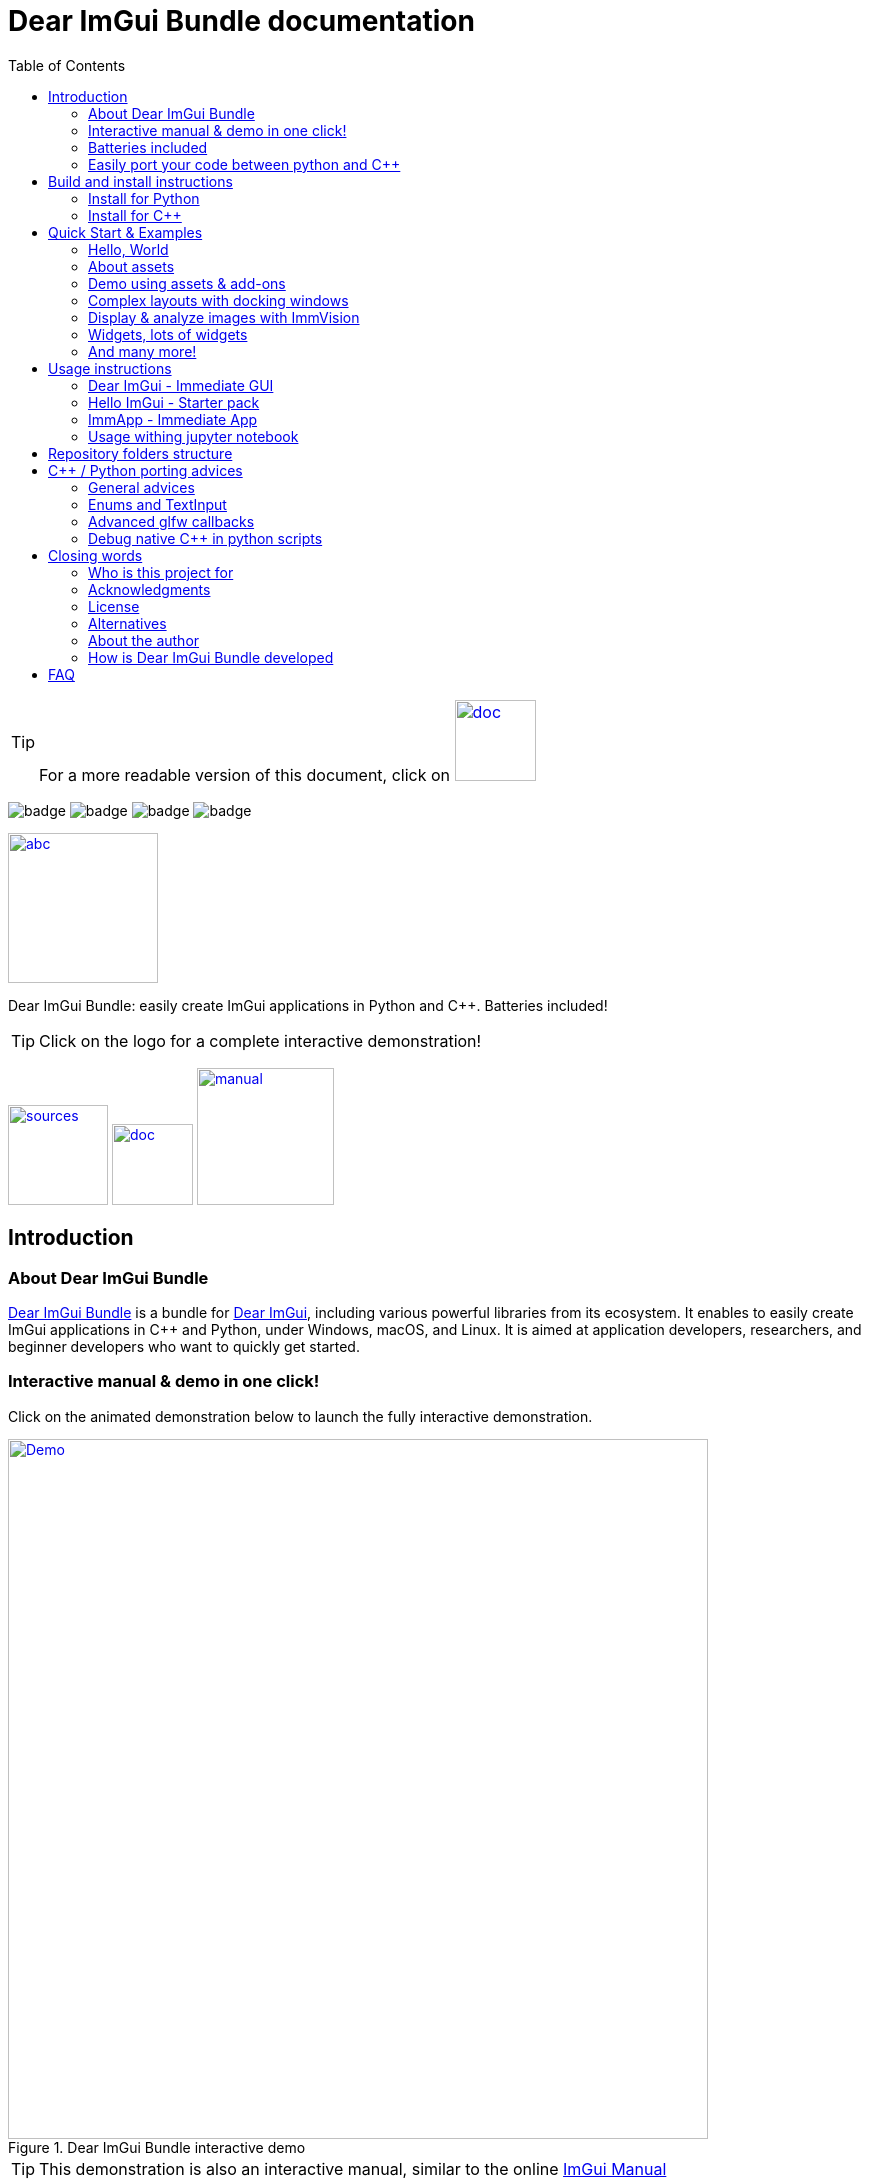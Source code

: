 = Dear ImGui Bundle documentation
:toc: left
:source-highlighter: pygments

/////////////////////////////////////////////////////////////////////////////
// IMPORTANT: do not *edit* Readme.adoc. It is generated automatically from
//     bindings/imgui_bundle/doc/Readme_source.adoc
/////////////////////////////////////////////////////////////////////////////

:doc_branch: doc
:url-bundle: https://github.com/pthom/imgui_bundle/
:url-bundle-doc-tree: https://github.com/pthom/imgui_bundle/tree/{doc_branch}
:url-himgui-master-tree: https://github.com/pthom/hello_imgui/tree/master
:url-bindings-bundle: https://github.com/pthom/imgui_bundle/tree/{doc_branch}/bindings/imgui_bundle
:url-bundle-pages: https://pthom.github.io/imgui_bundle
:url-demo-imgui-bundle: https://traineq.org/ImGuiBundle/emscripten/bin/demo_imgui_bundle.html
:url-imgui-manual: https://pthom.github.io/imgui_manual_online/manual/imgui_manual.html
:url-imgui: https://github.com/ocornut/imgui/
:url-logo: https://raw.githubusercontent.com/pthom/imgui_bundle/doc/bindings/imgui_bundle/demos_assets/images/logo_imgui_bundle_512.png

:url-doc-images: https://github.com/pthom/imgui_bundle/raw/doc/bindings/imgui_bundle/doc/doc_images

:url-demo-images: https://raw.githubusercontent.com/pthom/imgui_bundle/with_test_engine/bindings/imgui_bundle/doc/doc_images/

//:url-demo-images: doc_images/
:_badge-sources: {url-doc-images}/badge_view_sources.png
:_badge-doc: {url-doc-images}/badge_view_docs.png
:_badge-interactive-manual: {url-doc-images}/badge_interactive_manual.png

:btn-sources: link:{url-bundle}[image:{_badge-sources}[alt=sources,width=100]]
:btn-doc: link:{url-bundle-pages}[image:{_badge-doc}[alt=doc,width=81]]
:btn-interactive-manual: link:{url-demo-imgui-bundle}[image:{_badge-interactive-manual}[alt=manual,width=137]]

// voluntarily not included, we might override some parts
// include::_utils.adoc[]



TIP: For a more readable version of this document, click on {btn-doc}

:doc_branch: doc
:url-bundle: https://github.com/pthom/imgui_bundle/
:url-bundle-doc-tree: https://github.com/pthom/imgui_bundle/tree/{doc_branch}
:url-himgui-master-tree: https://github.com/pthom/hello_imgui/tree/master
:url-bindings-bundle: https://github.com/pthom/imgui_bundle/tree/{doc_branch}/bindings/imgui_bundle
:url-bundle-pages: https://pthom.github.io/imgui_bundle
:url-demo-imgui-bundle: https://traineq.org/ImGuiBundle/emscripten/bin/demo_imgui_bundle.html
:url-imgui-manual: https://pthom.github.io/imgui_manual_online/manual/imgui_manual.html
:url-imgui: https://github.com/ocornut/imgui/
:url-logo: https://raw.githubusercontent.com/pthom/imgui_bundle/doc/bindings/imgui_bundle/demos_assets/images/logo_imgui_bundle_512.png

:url-doc-images: https://github.com/pthom/imgui_bundle/raw/doc/bindings/imgui_bundle/doc/doc_images

:url-demo-images: https://raw.githubusercontent.com/pthom/imgui_bundle/with_test_engine/bindings/imgui_bundle/doc/doc_images/

//:url-demo-images: doc_images/

image:{url-bundle}/workflows/CppLib/badge.svg[]
image:{url-bundle}/workflows/Pip/badge.svg[]
image:{url-bundle}/workflows/Wheels/badge.svg[]
image:{url-bundle}/workflows/Emscripten/badge.svg[]




****
:url-logo: https://raw.githubusercontent.com/pthom/imgui_bundle/doc/bindings/imgui_bundle/demos_assets/images/logo_imgui_bundle_512.png

link:{url-demo-imgui-bundle}[image:{url-logo}["abc", 150]]

Dear ImGui Bundle: easily create ImGui applications in Python and {cpp}. Batteries included!

[TIP]
Click on the logo for a complete interactive demonstration!

{btn-sources} {btn-doc} {btn-interactive-manual}
****

[[introduction]]
== Introduction

:doc_branch: doc
:url-bundle: https://github.com/pthom/imgui_bundle/
:url-bundle-doc-tree: https://github.com/pthom/imgui_bundle/tree/{doc_branch}
:url-himgui-master-tree: https://github.com/pthom/hello_imgui/tree/master
:url-bindings-bundle: https://github.com/pthom/imgui_bundle/tree/{doc_branch}/bindings/imgui_bundle
:url-bundle-pages: https://pthom.github.io/imgui_bundle
:url-demo-imgui-bundle: https://traineq.org/ImGuiBundle/emscripten/bin/demo_imgui_bundle.html
:url-imgui-manual: https://pthom.github.io/imgui_manual_online/manual/imgui_manual.html
:url-imgui: https://github.com/ocornut/imgui/
:url-logo: https://raw.githubusercontent.com/pthom/imgui_bundle/doc/bindings/imgui_bundle/demos_assets/images/logo_imgui_bundle_512.png

:url-doc-images: https://github.com/pthom/imgui_bundle/raw/doc/bindings/imgui_bundle/doc/doc_images

:url-demo-images: https://raw.githubusercontent.com/pthom/imgui_bundle/with_test_engine/bindings/imgui_bundle/doc/doc_images/

//:url-demo-images: doc_images/

=== About Dear ImGui Bundle

// tag::motto[]
https://github.com/pthom/imgui_bundle[Dear ImGui Bundle] is a bundle for https://github.com/ocornut/imgui[Dear ImGui], including various powerful libraries from its ecosystem. It enables to easily create ImGui applications in {cpp} and Python, under Windows, macOS, and Linux. It is aimed at application developers, researchers, and beginner developers who want to quickly get started.
// end::motto[]



=== Interactive manual & demo in one click!

:doc_branch: doc
:url-bundle: https://github.com/pthom/imgui_bundle/
:url-bundle-doc-tree: https://github.com/pthom/imgui_bundle/tree/{doc_branch}
:url-himgui-master-tree: https://github.com/pthom/hello_imgui/tree/master
:url-bindings-bundle: https://github.com/pthom/imgui_bundle/tree/{doc_branch}/bindings/imgui_bundle
:url-bundle-pages: https://pthom.github.io/imgui_bundle
:url-demo-imgui-bundle: https://traineq.org/ImGuiBundle/emscripten/bin/demo_imgui_bundle.html
:url-imgui-manual: https://pthom.github.io/imgui_manual_online/manual/imgui_manual.html
:url-imgui: https://github.com/ocornut/imgui/
:url-logo: https://raw.githubusercontent.com/pthom/imgui_bundle/doc/bindings/imgui_bundle/demos_assets/images/logo_imgui_bundle_512.png

:url-doc-images: https://github.com/pthom/imgui_bundle/raw/doc/bindings/imgui_bundle/doc/doc_images

:url-demo-images: https://raw.githubusercontent.com/pthom/imgui_bundle/with_test_engine/bindings/imgui_bundle/doc/doc_images/

//:url-demo-images: doc_images/

Click on the animated demonstration below to launch the fully interactive demonstration.

.Dear ImGui Bundle interactive demo
[#truc,link={url-demo-imgui-bundle}]
image::https://traineq.org/imgui_bundle_doc/demo_bundle8.gif[Demo, 700]

TIP: This demonstration is also an interactive manual, similar to the online {url-imgui-manual}[ImGui Manual]



=== Batteries included
:doc_branch: doc
:url-bundle: https://github.com/pthom/imgui_bundle/
:url-bundle-doc-tree: https://github.com/pthom/imgui_bundle/tree/{doc_branch}
:url-himgui-master-tree: https://github.com/pthom/hello_imgui/tree/master
:url-bindings-bundle: https://github.com/pthom/imgui_bundle/tree/{doc_branch}/bindings/imgui_bundle
:url-bundle-pages: https://pthom.github.io/imgui_bundle
:url-demo-imgui-bundle: https://traineq.org/ImGuiBundle/emscripten/bin/demo_imgui_bundle.html
:url-imgui-manual: https://pthom.github.io/imgui_manual_online/manual/imgui_manual.html
:url-imgui: https://github.com/ocornut/imgui/
:url-logo: https://raw.githubusercontent.com/pthom/imgui_bundle/doc/bindings/imgui_bundle/demos_assets/images/logo_imgui_bundle_512.png

:url-doc-images: https://github.com/pthom/imgui_bundle/raw/doc/bindings/imgui_bundle/doc/doc_images

:url-demo-images: https://raw.githubusercontent.com/pthom/imgui_bundle/with_test_engine/bindings/imgui_bundle/doc/doc_images/

//:url-demo-images: doc_images/

Dear ImGui Bundle includes the following librariesn which are available in {cpp} _and_ in Python:

[cols="30,30" grid=none frame=none width=75%]
|===
|https://github.com/ocornut/imgui.git[imgui] : Dear ImGui, bloat-free Graphical User interface for {cpp} with minimal dependencies
|image:{url-demo-images}/demo_widgets_imgui.jpg[width=200]

|https://github.com/epezent/implot[implot]: Immediate Mode Plotting
|image:{url-demo-images}/battery_implot.jpg[width=200]

|https://github.com/pthom/hello_imgui.git[Hello ImGui]: cross-platform Gui apps with the simplicity of a "Hello World" app
|image:{url-demo-images}/demo_docking.jpg[width=200]

|https://github.com/CedricGuillemet/ImGuizmo.git[ImGuizmo]: Immediate mode 3D gizmo for scene editing and other controls based on Dear ImGui
|image:{url-demo-images}/demo_gizmo.jpg[width=200]


|https://github.com/BalazsJako/ImGuiColorTextEdit[ImGuiColorTextEdit]: Colorizing text editor for ImGui
|image:{url-demo-images}/demo_widgets_editor.jpg[width=200]

|https://github.com/thedmd/imgui-node-editor[imgui-node-editor]: Node Editor built using Dear ImGui
|image:{url-demo-images}/demo_node_editor.jpg[width=200]

|https://github.com/mekhontsev/imgui_md.git[imgui_md]: Markdown renderer for Dear ImGui using MD4C parser
|image:{url-demo-images}/demo_widgets_md.jpg[width=200]


|https://github.com/pthom/immvision.git[ImmVision]: Immediate image debugger and insights
|image:{url-demo-images}/demo_immvision_process_1.jpg[width=200]
image:{url-demo-images}/demo_immvision_process_2.jpg[width=200]

|https://github.com/andyborrell/imgui_tex_inspect[imgui_tex_inspect]: A texture inspector tool for Dear ImGui
|image:{url-demo-images}/demo_imgui_tex_inspector.jpg[width=200]


|https://github.com/pthom/ImFileDialog.git[ImFileDialog]: A file dialog library for Dear ImGui
|image:{url-demo-images}/demo_widgets_imfiledialog.jpg[width=200]

|https://github.com/samhocevar/portable-file-dialogs[portable-file-dialogs]  _OS native_ file dialogs library ({cpp}11, single-header)
|image:{url-demo-images}/demo_widgets_portablefiledialogs.jpg[width=200]

|https://github.com/altschuler/imgui-knobs[imgui-knobs]: Knobs widgets for ImGui
|image:{url-demo-images}/demo_widgets_knobs.jpg[width=200]

|https://github.com/dalerank/imspinner[imspinner]: Set of nice spinners for imgui
|image:{url-demo-images}/demo_widgets_spinners.jpg[width=200]

|https://github.com/cmdwtf/imgui_toggle[imgui_toggle]: A toggle switch widget for Dear ImGui
|image:{url-demo-images}/demo_widgets_toggle.jpg[width=200]

|https://github.com/hnOsmium0001/imgui-command-palette.git[imgui-command-palette]: A Sublime Text or VSCode style command palette in ImGui
|image:{url-demo-images}/demo_widgets_command_palette.jpg[width=200]

|===


A big thank you to their authors for their awesome work!


=== Easily port your code between python and {cpp}

The python bindings are autogenerated via an advanced generator (so that keeping them up to date is easy), and closely mirror the original {cpp} API, with fully typed bindings.

The original code documentation is meticulously kept inside the python stubs. See for example the documentation for https://github.com/pthom/imgui_bundle/blob/main/bindings/imgui_bundle/imgui/$$__init__$$.pyi[imgui]
, https://github.com/pthom/imgui_bundle/blob/main/bindings/imgui_bundle/implot.pyi[implot], and https://github.com/pthom/imgui_bundle/blob/main/bindings/imgui_bundle/hello_imgui.pyi[hello imgui]

Thanks to this, code completion in your favorite python IDE works like a charm, and porting code between Python and {cpp} becomes easy.

TIP: GPT can help you translate between C++ and Python: see link:https://chat.openai.com/share/1e61dfec-c2de-4c2a-8149-24926276bbd5[this conversation] where GPT4 was used to translate code and summarize the differences between the {cpp} and Python APIs.


.Click to see an example
[%collapsible]
====
image:https://traineq.org/imgui_bundle_doc/heart.gif[heart, 200]

Python
[source, python]
----
import time
import numpy as np

from imgui_bundle import implot, imgui_knobs, imgui, immapp, hello_imgui

# Fill x and y whose plot is a heart
vals = np.arange(0, np.pi * 2, 0.01)
x = np.power(np.sin(vals), 3) * 16
y = 13 * np.cos(vals) - 5 * np.cos(2 * vals) - 2 * np.cos(3 * vals) - np.cos(4 * vals)
# Heart pulse rate and time tracking
phase = 0
t0 = time.time() + 0.2
heart_pulse_rate = 80


def gui():
    global heart_pulse_rate, phase, t0, x, y
    # Make sure that the animation is smooth
    hello_imgui.get_runner_params().fps_idling.enable_idling = False

    t = time.time()
    phase += (t - t0) * heart_pulse_rate / (np.pi * 2)
    k = 0.8 + 0.1 * np.cos(phase)
    t0 = t

    imgui.text("Bloat free code")
    implot.begin_plot("Heart", immapp.em_to_vec2(21, 21))
    implot.plot_line("", x * k, y * k)
    implot.end_plot()

    _, heart_pulse_rate = imgui_knobs.knob("Pulse", heart_pulse_rate, 30, 180)


if __name__ == "__main__":
    immapp.run(gui, window_size=(300, 450), window_title="Hello!", with_implot=True, fps_idle=0)  # type: ignore
----

{cpp}
[source, cpp]
----
#include "imgui.h"
#include "implot/implot.h"
#include "imgui-knobs/imgui-knobs.h"
#include "immapp/immapp.h"

#include <cmath>

std::vector<double> VectorTimesK(const std::vector<double>& values, double k)
{
    std::vector<double> r(values.size(), 0.);
    for (size_t i = 0; i < values.size(); ++i)
        r[i] = k * values[i];
    return r;
}

int main(int , char *[]) {
    // Fill x and y whose plot is a heart
    double pi = 3.1415926535;
    std::vector<double>  x, y; {
        for (double t = 0.; t < pi * 2.; t += 0.01) {
            x.push_back(pow(sin(t), 3.) * 16.);
            y.push_back(13. * cos(t) - 5 * cos(2. * t) - 2 * cos(3. * t) - cos(4. * t));
        }
    }
    // Heart pulse rate and time tracking
    double phase = 0., t0 = ImmApp::ClockSeconds() + 0.2;
    float heart_pulse_rate = 80.;

    auto gui = [&]() {
        // Make sure that the animation is smooth
        HelloImGui::GetRunnerParams()->fpsIdling.enableIdling = false;

        double t = ImmApp::ClockSeconds();
        phase += (t - t0) * (double)heart_pulse_rate / (pi * 2.);
        double k = 0.8 + 0.1 * cos(phase);
        t0 = t;

        ImGui::Text("Bloat free code");
        auto xk = VectorTimesK(x, k), yk = VectorTimesK(y, k);
        ImPlot::BeginPlot("Heart", ImmApp::EmToVec2(21, 21));
        ImPlot::PlotLine("", xk.data(), yk.data(), (int)xk.size());
        ImPlot::EndPlot();

        ImGuiKnobs::Knob("Pulse", &heart_pulse_rate, 30., 180.);
    };

    ImmApp::Run(
        gui, "Hello!",
        /*windowSizeAuto=*/false , /*windowRestorePreviousGeometry==*/false, /*windowSize=*/{300, 450},
        /*fpsIdle=*/ 25.f, /*withImplot=*/true);
    return 0;
}
----
====



[[install-instructions]]
== Build and install instructions

=== Install for Python

:doc_branch: doc
:url-bundle: https://github.com/pthom/imgui_bundle/
:url-bundle-doc-tree: https://github.com/pthom/imgui_bundle/tree/{doc_branch}
:url-himgui-master-tree: https://github.com/pthom/hello_imgui/tree/master
:url-bindings-bundle: https://github.com/pthom/imgui_bundle/tree/{doc_branch}/bindings/imgui_bundle
:url-bundle-pages: https://pthom.github.io/imgui_bundle
:url-demo-imgui-bundle: https://traineq.org/ImGuiBundle/emscripten/bin/demo_imgui_bundle.html
:url-imgui-manual: https://pthom.github.io/imgui_manual_online/manual/imgui_manual.html
:url-imgui: https://github.com/ocornut/imgui/
:url-logo: https://raw.githubusercontent.com/pthom/imgui_bundle/doc/bindings/imgui_bundle/demos_assets/images/logo_imgui_bundle_512.png

:url-doc-images: https://github.com/pthom/imgui_bundle/raw/doc/bindings/imgui_bundle/doc/doc_images

:url-demo-images: https://raw.githubusercontent.com/pthom/imgui_bundle/with_test_engine/bindings/imgui_bundle/doc/doc_images/

//:url-demo-images: doc_images/

==== Install from pypi

[source, bash]
----
pip install imgui-bundle
pip install opencv-contrib-python # <1>
----
<1> in order to run the immvision module, install opencv-python or opencv-contrib-python

Note: under windows, you might need to install https://learn.microsoft.com/en-us/cpp/windows/latest-supported-vc-redist?view=msvc-170#visual-studio-2015-2017-2019-and-2022[msvc redist].

==== Install from source:
[source, bash]
----
git clone https://github.com/pthom/imgui_bundle.git
cd imgui_bundle
git submodule update --init --recursive # <1>
pip install -v . # <2>
pip install opencv-contrib-python
----
<1> Since there are lots of submodules, this might take a few minutes
<2> The build process might take up to 5 minutes

==== Run the python demo

Simply run `demo_imgui_bundle`.

The source for the demos can be found inside link:{url-bindings-bundle}/demos_python[bindings/imgui_bundle/demos_python].


TIP: Consider `demo_imgui_bundle` as an always available manual for Dear ImGui Bundle with lots of examples and related code source.


=== Install for {cpp}

:doc_branch: doc
:url-bundle: https://github.com/pthom/imgui_bundle/
:url-bundle-doc-tree: https://github.com/pthom/imgui_bundle/tree/{doc_branch}
:url-himgui-master-tree: https://github.com/pthom/hello_imgui/tree/master
:url-bindings-bundle: https://github.com/pthom/imgui_bundle/tree/{doc_branch}/bindings/imgui_bundle
:url-bundle-pages: https://pthom.github.io/imgui_bundle
:url-demo-imgui-bundle: https://traineq.org/ImGuiBundle/emscripten/bin/demo_imgui_bundle.html
:url-imgui-manual: https://pthom.github.io/imgui_manual_online/manual/imgui_manual.html
:url-imgui: https://github.com/ocornut/imgui/
:url-logo: https://raw.githubusercontent.com/pthom/imgui_bundle/doc/bindings/imgui_bundle/demos_assets/images/logo_imgui_bundle_512.png

:url-doc-images: https://github.com/pthom/imgui_bundle/raw/doc/bindings/imgui_bundle/doc/doc_images

:url-demo-images: https://raw.githubusercontent.com/pthom/imgui_bundle/with_test_engine/bindings/imgui_bundle/doc/doc_images/

//:url-demo-images: doc_images/

==== Integrate Dear ImGui Bundle in your own project in 5 minutes

The easiest way to use Dear ImGui Bundle in an external project is to use the example provided in link:{url-bundle-doc-tree}/_example_integration[example_integration].
This folder  includes everything you need to set up your own project.

==== Build from source

If you choose to clone this repo, follow these instructions:

[source, bash]
----
git clone https://github.com/pthom/imgui_bundle.git
cd imgui_bundle
git submodule update --init --recursive # <1>
mkdir build
cd build
cmake .. -DIMMVISION_FETCH_OPENCV=ON # <2>
make -j
----

<1> Since there are lots of submodules, this might take a few minutes
<2> The flag `-DIMMVISION_FETCH_OPENCV=ON` is optional. If set, a minimal version of OpenCV will be downloaded a compiled at this stage (this might require a few minutes)

****
The `immvision` module will only be built if OpenCV can be found. Otherwise, it will be ignored, and no error will be emitted.

If you have an existing OpenCV install, set its path via:
[source, bash]
----
cmake .. -DOpenCV_DIR=/.../path/to/OpenCVConfig.cmake
----
****

==== Run the {cpp} demo

If you built ImGuiBundle from source, Simply run `build/bin/demo_imgui_bundle`.


The source for the demos can be found inside link:{url-bindings-bundle}/demos_cpp/[bindings/imgui_bundle/demos_cpp].


TIP: Consider `demo_imgui_bundle` as a manual with lots of examples and related code source. It is always {url-demo-imgui-bundle}[available online]


[[quickstart]]
== Quick Start & Examples

:doc_branch: doc
:url-bundle: https://github.com/pthom/imgui_bundle/
:url-bundle-doc-tree: https://github.com/pthom/imgui_bundle/tree/{doc_branch}
:url-himgui-master-tree: https://github.com/pthom/hello_imgui/tree/master
:url-bindings-bundle: https://github.com/pthom/imgui_bundle/tree/{doc_branch}/bindings/imgui_bundle
:url-bundle-pages: https://pthom.github.io/imgui_bundle
:url-demo-imgui-bundle: https://traineq.org/ImGuiBundle/emscripten/bin/demo_imgui_bundle.html
:url-imgui-manual: https://pthom.github.io/imgui_manual_online/manual/imgui_manual.html
:url-imgui: https://github.com/ocornut/imgui/
:url-logo: https://raw.githubusercontent.com/pthom/imgui_bundle/doc/bindings/imgui_bundle/demos_assets/images/logo_imgui_bundle_512.png

:url-doc-images: https://github.com/pthom/imgui_bundle/raw/doc/bindings/imgui_bundle/doc/doc_images

:url-demo-images: https://raw.githubusercontent.com/pthom/imgui_bundle/with_test_engine/bindings/imgui_bundle/doc/doc_images/

//:url-demo-images: doc_images/

First, install Dear ImGui Bundle following the <<install-instructions>>.

Then study the examples below.

:doc_branch: doc
:url-bundle: https://github.com/pthom/imgui_bundle/
:url-bundle-doc-tree: https://github.com/pthom/imgui_bundle/tree/{doc_branch}
:url-himgui-master-tree: https://github.com/pthom/hello_imgui/tree/master
:url-bindings-bundle: https://github.com/pthom/imgui_bundle/tree/{doc_branch}/bindings/imgui_bundle
:url-bundle-pages: https://pthom.github.io/imgui_bundle
:url-demo-imgui-bundle: https://traineq.org/ImGuiBundle/emscripten/bin/demo_imgui_bundle.html
:url-imgui-manual: https://pthom.github.io/imgui_manual_online/manual/imgui_manual.html
:url-imgui: https://github.com/ocornut/imgui/
:url-logo: https://raw.githubusercontent.com/pthom/imgui_bundle/doc/bindings/imgui_bundle/demos_assets/images/logo_imgui_bundle_512.png

:url-doc-images: https://github.com/pthom/imgui_bundle/raw/doc/bindings/imgui_bundle/doc/doc_images

:url-demo-images: https://raw.githubusercontent.com/pthom/imgui_bundle/with_test_engine/bindings/imgui_bundle/doc/doc_images/

//:url-demo-images: doc_images/

=== Hello, World
.Hello World
image::{url-demo-images}/demo_hello.jpg[]
link:https://traineq.org/ImGuiBundle/emscripten/bin/demo_hello_world.html[Run this demo in your browser]

==== Hello, World in {cpp}

_link:{url-bindings-bundle}/demos_cpp/demos_immapp/demo_hello_world.cpp[demo_hello_world.cpp]_
[source,cpp]
----
#include "immapp/immapp.h"
#include "imgui.h"

void Gui()
{
    ImGui::Text("Hello, world!");
}

int main(int, char **)
{
    ImmApp::Run(
        Gui,
        "Hello!",
        true // window_size_auto
        // Uncomment the next line to restore window position and size from previous run
        // , true // windowRestorePreviousGeometry
    );

    return 0;
}
----

===== Build with cmake, using `imgui_bundle_add_app`

====
`imgui_bundle_add_app` is a cmake command, close to `add_executable`, which will:

* automatically link your app to the required libraries (imgui_bundle, OpenGl, glad, etc)
* embed the assets (for desktop, mobile, and emscripten apps)
* perform additional customization (app icon and name on mobile platforms, etc)
====


===== Option 1: using imgui_bundle as a submodule

First, add imgui_bundle as a submodule:
[source, bash]
----
git submodule add https://github.com/pthom/imgui_bundle.git
cd imgui_bundle
git submodule update --init --recursive
----

Then, write a simple CMakeLists file where you add imgui_bundle, then call `imgui_bundle_add_app` to create your application.
[source,cmake]
----
cmake_minimum_required(VERSION 3.20)
project(imgui_bundle_hello)
set(CMAKE_CXX_STANDARD 17)

add_subdirectory(imgui_bundle)
imgui_bundle_add_app(hello_world hello_world.cpp)
----


===== Option 2 : Fetch imgui_bundle during compilation

[source,cmake]
----
cmake_minimum_required(VERSION 3.12)
project(helloworld_with_helloimgui)
set(CMAKE_CXX_STANDARD 17)

include(FetchContent)
Set(FETCHCONTENT_QUIET FALSE)
FetchContent_Declare(imgui_bundle GIT_REPOSITORY https://github.com/pthom/imgui_bundle.git GIT_TAG main)
FetchContent_MakeAvailable(imgui_bundle)
# set(IMMVISION_FETCH_OPENCV ON) # optional, if you wish to build ImmVision

# Build your app
imgui_bundle_add_app(hello_world hello_world.cpp)
----

NOTE: This cmake file is part of a quick start example available link:https://github.com/pthom/imgui_bundle/tree/main/_example_integration[here].

==== Hello, World in Python

link:{url-bindings-bundle}/demos_python/demos_immapp/demo_hello_world.py[demo_hello_world.py]

[source,python]
----
from imgui_bundle import imgui, immapp


def gui():
    imgui.text("Hello, world!")


immapp.run(
    gui_function=gui,  # The Gui function to run
    window_title="Hello!",  # the window title
    window_size_auto=True,  # Auto size the application window given its widgets
    # Uncomment the next line to restore window position and size from previous run
    # window_restore_previous_geometry==True
)
----


:doc_branch: doc
:url-bundle: https://github.com/pthom/imgui_bundle/
:url-bundle-doc-tree: https://github.com/pthom/imgui_bundle/tree/{doc_branch}
:url-himgui-master-tree: https://github.com/pthom/hello_imgui/tree/master
:url-bindings-bundle: https://github.com/pthom/imgui_bundle/tree/{doc_branch}/bindings/imgui_bundle
:url-bundle-pages: https://pthom.github.io/imgui_bundle
:url-demo-imgui-bundle: https://traineq.org/ImGuiBundle/emscripten/bin/demo_imgui_bundle.html
:url-imgui-manual: https://pthom.github.io/imgui_manual_online/manual/imgui_manual.html
:url-imgui: https://github.com/ocornut/imgui/
:url-logo: https://raw.githubusercontent.com/pthom/imgui_bundle/doc/bindings/imgui_bundle/demos_assets/images/logo_imgui_bundle_512.png

:url-doc-images: https://github.com/pthom/imgui_bundle/raw/doc/bindings/imgui_bundle/doc/doc_images

:url-demo-images: https://raw.githubusercontent.com/pthom/imgui_bundle/with_test_engine/bindings/imgui_bundle/doc/doc_images/

//:url-demo-images: doc_images/

[[quickstart_about_assets]]
=== About assets

HelloImGui and ImmApp applications rely on the presence of an `assets` folder.
The typical layout of an assets folder looks like this:

[source,bash]
----
assets/
    +-- fonts/
    |         +-- DroidSans.ttf                       # Default fonts used by HelloImGui to
    |         +-- fontawesome-webfont.ttf             # improve text rendering (esp. on High DPI)
    |         |                                       # if absent, a default LowRes font is used.
    |         |
    |         +-- Roboto/                             # Optional: fonts for markdown
    |         |         +-- LICENSE.txt
    |         |         +-- Roboto-Bold.ttf
    |         |         +-- Roboto-BoldItalic.ttf
    |         |         +-- Roboto-Regular.ttf
    |         |         +-- Roboto-RegularItalic.ttf
    |         +-- SourceCodePro-Regular.ttf           # Optional: font / markdown
    +-- images/
              +-- markdown_broken_image.png           # Optional: used for markdown
              |
              +-- world.jpg                           # Add anything in the assets folder!
----

You can change the assets folder via `HelloImGui::SetAssetsFolder` ({cpp}) or `hello_imgui.set_assets_folder` (python).



**Where to find the default assets**

Look at the link:https://github.com/pthom/imgui_bundle/tree/main/bindings/imgui_bundle/assets[imgui_bundle/bindings/imgui_bundle/assets] folder which provides them.

**Where to place your assets folder**

You can either:

* copy it into your execution folder (_{cpp} and python_)
* place it besides your CMakeLists.txt, and it will be deployed into the execution folder automatically (_{cpp} only_)

:doc_branch: doc
:url-bundle: https://github.com/pthom/imgui_bundle/
:url-bundle-doc-tree: https://github.com/pthom/imgui_bundle/tree/{doc_branch}
:url-himgui-master-tree: https://github.com/pthom/hello_imgui/tree/master
:url-bindings-bundle: https://github.com/pthom/imgui_bundle/tree/{doc_branch}/bindings/imgui_bundle
:url-bundle-pages: https://pthom.github.io/imgui_bundle
:url-demo-imgui-bundle: https://traineq.org/ImGuiBundle/emscripten/bin/demo_imgui_bundle.html
:url-imgui-manual: https://pthom.github.io/imgui_manual_online/manual/imgui_manual.html
:url-imgui: https://github.com/ocornut/imgui/
:url-logo: https://raw.githubusercontent.com/pthom/imgui_bundle/doc/bindings/imgui_bundle/demos_assets/images/logo_imgui_bundle_512.png

:url-doc-images: https://github.com/pthom/imgui_bundle/raw/doc/bindings/imgui_bundle/doc/doc_images

:url-demo-images: https://raw.githubusercontent.com/pthom/imgui_bundle/with_test_engine/bindings/imgui_bundle/doc/doc_images/

//:url-demo-images: doc_images/

=== Demo using assets & add-ons

.Demo assets and add-ons usage
image::{url-demo-images}/demo_assets_addons.jpg[width=400]
link:https://traineq.org/ImGuiBundle/emscripten/bin/demo_assets_addons.html[Run this demo in your browser]

This demonstration showcases how to:

* Load and use assets (fonts, images, icons, etc.)
* Use ImPlot to display various types of plots
* Use markdown to display formatted messages


This demonstration source code is heavily documented and should be self-explanatory.


.Click to see its source code in {cpp}
[%collapsible]
====
{cpp}
[source, cpp]
----
#include "hello_imgui/hello_imgui.h"
#include "immapp/immapp.h"
#include "imgui_md_wrapper/imgui_md_wrapper.h"
#include "implot/implot.h"
#include "immapp/code_utils.h"
#include "demo_utils/api_demos.h"
#include <vector>
#include <map>


// This function displays the help messages that are displayed in this demo application
void ShowDoc(const std::string& whichDoc);


// Your global application state, that will be edited during the execution
struct AppState
{
    // you can edit the ImPlot pie chart values
    std::vector<float> PlotData = {0.15f, 0.30f, 0.2f, 0.05f};

    // You can edit a demo markdown string
    char MarkdownInput[4000] = "*Welcome to the interactive markdown demo!* Try writing some markdown content here.";

    //
    // Note about AppState:
    // Inside ImGui demo code, you will often see static variables, such as in this example
    // ```cpp
    //     static int value = 10;
    //     bool changed = ImGui::SliderInt("Value", &value, 0, 10);  // edit this variable between 0 and 10
    // ```
    // In this example, `value` is a static variable whose state is preserved:
    // it merely acts as a global variable, whose scope is limited to this function.
    // Global variables should be avoided, and storing the Application State like this is preferable in production code.
    //
};


// A demo showcasing the assets usage in HelloImGui and ImmApp
void DemoAssets(AppState& appState)
{
    ImGuiMd::Render("# Demo Assets");
    ImGui::Text("Here are some icons from Font Awesome: ");
    ImGui::SameLine(); ImGui::SetCursorPosX(HelloImGui::EmSize(40.f));
    ImGui::Text(ICON_FA_INFO " " ICON_FA_EXCLAMATION_TRIANGLE " " ICON_FA_SAVE);


    ImGui::Text("Here is an image that was loaded from the assets: ");
    ImGui::SameLine(); ImGui::SetCursorPosX(HelloImGui::EmSize(40.f));

    // Prefer to specify sizes using the "em" unit: see https://en.wikipedia.org/wiki/Em_(typography)
    //     Below, imageSize is equivalent to the size of 3 lines of text
    ImVec2 imageSize = HelloImGui::EmToVec2(3.f, 3.f);
    HelloImGui::ImageFromAsset("images/world.jpg", imageSize);

    ImGuiMd::Render("**Read the [documentation about assets](https://pthom.github.io/imgui_bundle/quickstart.html#quickstart_about_assets)**");

    ShowDoc("AssetsDoc");
}


// A demo about the usage of the markdown renderer
void DemoMarkdown(AppState& appState)
{
    std::string markdownDemo = R"(
        # Demo markdown usage

        Let's ask GPT4 to give us some fun programming fortunes in markdown format:

        1. **Bug Hunt**: In the world of software, the best debugger was, is, and will always be a _good night's sleep_.

        2. **Pythonic Wisdom**:
            > They say if you can't explain something simply, you don't understand it well enough. Well, here's my Python code for simplicity:
            ```python
            def explain(thing):
                return "It's just a " + thing + ". Nothing fancy!"
            ```
        )";
    ImGuiMd::RenderUnindented(markdownDemo);

    // Interactive demo
    ImGui::Separator();
    ImGuiMd::Render("*Try it yourself*");
    ImGui::SameLine(HelloImGui::EmSize(30.f));
    if (ImGui::SmallButton("Edit the fortune markdown"))
        strcpy(appState.MarkdownInput, CodeUtils::UnindentMarkdown(markdownDemo).c_str());
    ImGui::InputTextMultiline("##Markdown Input", appState.MarkdownInput, sizeof(appState.MarkdownInput), HelloImGui::EmToVec2(40.f, 5.f));
    ImGuiMd::RenderUnindented(appState.MarkdownInput);
    ImGui::Separator();

    ShowDoc("MarkdownDoc");
}


// A demo showcasing the usage of ImPlot
void DemoPlot(AppState& appState)
{
    ImGuiMd::Render("# Demo ImPlot");

    static const char* data_labels[]    = {"Frogs", "Hogs", "Dogs", "Logs"};

    ImGui::Text("Edit Pie Chart values");
    ImGui::SetNextItemWidth(250);
    ImGui::DragFloat4("Pie Data", appState.PlotData.data(), 0.01f, 0, 1);

    // Prefer to specify sizes using the "em" unit: see https://en.wikipedia.org/wiki/Em_(typography)
    //     Below, plotSize is equivalent to the size of 1 lines of text
    ImVec2 plotSize = ImmApp::EmToVec2(15.f, 15.f);

    if (ImPlot::BeginPlot("Pie Chart", plotSize))
    {
        ImPlot::SetupAxes("", "", ImPlotAxisFlags_NoDecorations, ImPlotAxisFlags_NoDecorations);
        ImPlot::PlotPieChart(
            data_labels,
            appState.PlotData.data(), appState.PlotData.size(), // data and count
            0.5, 0.5, // pie center position in the plot(x, y). Here, it is centered
            0.35,      // pie radius relative to plotSize
            "%.2f",   // fmt
            90        // angle
            );
            ImPlot::EndPlot();
    }

    ShowDoc("PlotDoc");
}


// Our main function
int main(int, char**)
{
    // This call is specific to the ImGui Bundle interactive manual. In a standard application, you could write:
    //         HelloImGui::SetAssetsFolder("my_assets"); // (By default, HelloImGui will search inside "assets")
    ChdirBesideAssetsFolder();

    AppState appState;         // Our global appState

    // This is our GUI function:
    //     it will display the widgets
    //     it captures the appState, since it can modify it
    auto gui = [&appState]()
    {
        DemoAssets(appState);
        ImGui::NewLine();
        DemoMarkdown(appState);
        ImGui::NewLine();
        DemoPlot(appState);
    };

    // Then, we start our application:
    //     First, we set some RunnerParams, with simple settings
    HelloImGui::SimpleRunnerParams runnerParams;
    runnerParams.windowSize = {1000, 1000};
    //     Here we set our GUI function
    runnerParams.guiFunction = gui;
    //     Then, we need to activate two addons: ImPlot and Markdown
    ImmApp::AddOnsParams addons;
    addons.withImplot = true;
    addons.withMarkdown = true;
    //     And we are ready to go!
    ImmApp::Run(runnerParams, addons);

    return 0;
}

///////////////////////////////////////////////////////////////////////////////
// End of demo code
///////////////////////////////////////////////////////////////////////////////


//
// Note: the code below only displays the help messages
//

std::string GetDoc(const std::string& whichDoc)
{
    static std::map<std::string, std::string> docs =
        {
            {
                "AssetsDoc",
                R"(
                    The icons and image were shown via this code:

                    C++
                    ```cpp
                    ImGui::Text(ICON_FA_INFO " " ICON_FA_EXCLAMATION_TRIANGLE " " ICON_FA_SAVE);
                    ImVec2 imageSize = HelloImGui::EmToVec2(3.f, 3.f);
                    HelloImGui::ImageFromAsset("images/world.jpg", imageSize);
                    ```

                    Python
                    ```python
                    imgui.text(icons_fontawesome.ICON_FA_INFO + " " + icons_fontawesome.ICON_FA_EXCLAMATION_TRIANGLE + " " + icons_fontawesome.ICON_FA_SAVE)
                    image_size = hello_imgui.em_to_vec2(3.0, 3.0)
                    hello_imgui.image_from_asset("images/world.jpg", image_size)
                    ```

                    *Note: In this code, imageSize is equivalent to the size of 3 lines of text, using the [em unit](https://en.wikipedia.org/wiki/Em_(typography))*
                )"
            },
            {
                "MarkdownDoc",
                R"(
                This markdown string was rendered by calling either:

                C++
                ```cpp
                ImGuiMd::Render(markdown_string);            // render a markdown string
                ImGuiMd::RenderUnindented(markdown_string);  // remove top-most indentation before rendering
                ```

                Python
                ```python
                imgui_md.render(markdown_string);            # render a markdown string
                imgui_md.render_unindented(markdown_string); # remove top-most indentation before rendering
                ```

                This markdown renderer is based on [imgui_md](https://github.com/mekhontsev/imgui_md), by Dmitry Mekhontsev.
                It supports the most common markdown features: emphasis, link, code blocks, etc.
                )"
            },
            {
                "PlotDoc",
                R"(
                By using ImPlot, you can display lots of different plots. See [online demo](https://traineq.org/implot_demo/src/implot_demo.html) which demonstrates lots of plot types (LinePlot, ScatterPlot, Histogram, Error Bars, Heatmaps, etc.)

                Note: in order to use ImPlot, you need to "activate" this add-on, like this:

                C++
                ```cpp
                ImmApp::AddOnsParams addons { .withImplot = true };
                ImmApp::Run(runnerParams, addons);
                ```

                Python:
                ```python
                addons = immapp.AddOnsParams(with_implot=True)
                immapp.run(runner_params, addons);
                ```
                )"
            },
        };

    return docs.at(whichDoc);
}


void ShowDoc(const std::string& whichDoc)
{
    static std::map<std::string, bool> is_doc_visible;
    if (is_doc_visible.find(whichDoc) == is_doc_visible.end())
        is_doc_visible[whichDoc] = false;

    ImGui::PushID(whichDoc.c_str());
    ImGui::Checkbox("More info", &is_doc_visible[whichDoc]);

    if (is_doc_visible[whichDoc])
    {
        ImGuiMd::RenderUnindented(GetDoc(whichDoc));
        ImGui::Dummy(HelloImGui::EmToVec2(1.f, 6.f));
        ImGui::Separator();
    }
    ImGui::PopID();
}
----

====


.Click to see its source code in Python
[%collapsible]
====
Python:
[source, python]
----
from imgui_bundle import imgui, implot, immapp, hello_imgui, imgui_md, icons_fontawesome
from imgui_bundle.demos_python import demo_utils

from dataclasses import dataclass, field
import numpy as np
from typing import Dict, List
from dataclasses import dataclass, field


def show_doc(which_doc: str):
    """This function displays the help messages that are displayed in this demo application
    (implemented later in this file)"""
    ...


@dataclass
class AppState:
    """Your global application state, that will be edited during the execution."""

    # you can edit the ImPlot pie chart values
    plot_data: List[float] = field(default_factory=lambda: [0.15, 0.30, 0.2, 0.05])

    # You can edit a demo markdown string
    markdown_input: str = "*Welcome to the interactive markdown demo!* Try writing some markdown content here."

    #
    # Note about AppState:
    # Inside ImGui demo code, you will often see static variables, such as in this example
    #     static int value = 10;
    #     bool changed = ImGui::SliderInt("Value", &value, 0, 10);  // edit this variable between 0 and 10
    # In this example, `value` is a static variable whose state is preserved:
    # it merely acts as a global variable, whose scope is limited to this function.
    # Global variables should be avoided, and storing the Application State like this is preferable in production code.


def demo_assets(app_state: AppState):
    """A demo showcasing the assets usage in HelloImGui and ImmApp"""
    imgui_md.render("# Demo Assets")

    imgui.text("Here are some icons from Font Awesome: ")
    imgui.same_line()
    imgui.set_cursor_pos_x(hello_imgui.em_size(40.0))
    imgui.text(icons_fontawesome.ICON_FA_INFO + " " + icons_fontawesome.ICON_FA_EXCLAMATION_TRIANGLE + " " + icons_fontawesome.ICON_FA_SAVE)

    imgui.text("Here is an image that was loaded from the assets: ")
    imgui.same_line()
    imgui.set_cursor_pos_x(hello_imgui.em_size(40.0))

    # Prefer to specify sizes using the "em" unit: see https://en.wikipedia.org/wiki/Em_(typography)
    # Below, image_size is equivalent to the size of 3 lines of text
    image_size = hello_imgui.em_to_vec2(3.0, 3.0)
    hello_imgui.image_from_asset("images/world.jpg", image_size)

    imgui_md.render("**Read the [documentation about assets](https://pthom.github.io/imgui_bundle/quickstart.html#quickstart_about_assets)**");
    show_doc("AssetsDoc")


def demo_markdown(app_state: AppState):
    """A demo about the usage of the markdown renderer"""
    markdown_demo = """
        # Demo markdown usage

        Let's ask GPT4 to give us some fun programming fortunes in markdown format:

        1. **Bug Hunt**: In the world of software, the best debugger was, is, and will always be a _good night's sleep_.

        2. **Pythonic Wisdom**:
            > They say if you can't explain something simply, you don't understand it well enough. Well, here's my Python code for simplicity:
            ```python
            def explain(thing):
                return "It's just a " + thing + ". Nothing fancy!"
            ```
    """
    imgui_md.render_unindented(markdown_demo)

    # Interactive demo
    imgui.separator()
    imgui_md.render("*Try it yourself*")
    imgui.same_line(hello_imgui.em_size(30.0))
    if imgui.small_button("Edit the fortune markdown"):
        app_state.markdown_input = immapp.code_utils.unindent_markdown(markdown_demo)
    _, app_state.markdown_input = imgui.input_text_multiline("##Markdown Input", app_state.markdown_input, hello_imgui.em_to_vec2(40.0, 5.0))
    imgui_md.render_unindented(app_state.markdown_input)
    imgui.separator()

    show_doc("MarkdownDoc")


def demo_plot(app_state: AppState):
    """A demo showcasing the usage of ImPlot"""
    imgui_md.render("# Demo ImPlot")

    data_labels = ["Frogs", "Hogs", "Dogs", "Logs"]

    imgui.text("Edit Pie Chart values")
    imgui.set_next_item_width(250)
    _, app_state.plot_data = imgui.drag_float4("Pie Data", app_state.plot_data, 0.01, 0, 1)

    # Prefer to specify sizes using the "em" unit: see https://en.wikipedia.org/wiki/Em_(typography)
    # Below, plot_size is equivalent to the size of 15 lines of text
    plot_size = hello_imgui.em_to_vec2(15.0, 15.0)

    if implot.begin_plot("Pie Chart", plot_size):
        implot.setup_axes("", "", implot.AxisFlags_.no_decorations, implot.AxisFlags_.no_decorations)
        implot.plot_pie_chart(data_labels, np.array(app_state.plot_data), 0.5, 0.5, 0.35, "%.2f", 90)
        implot.end_plot()

    show_doc("PlotDoc")


def main():
    # This call is specific to the ImGui Bundle interactive manual. In a standard application, you could write:
    #         hello_imgui.set_assets_folder("my_assets")  # (By default, HelloImGui will search inside "assets")
    demo_utils.set_hello_imgui_demo_assets_folder()

    app_state = AppState()  # Initialize our global appState

    # This is our GUI function:
    # it will display the widgets, and it can modify the app_state
    def gui():
        demo_assets(app_state)
        imgui.new_line()
        demo_markdown(app_state)
        imgui.new_line()
        demo_plot(app_state)

    # Then, we start our application:
    #     First, we set some RunnerParams, with simple settings
    runner_params = hello_imgui.SimpleRunnerParams()
    runner_params.window_size = (1000, 1000)
    runner_params.gui_function = gui
    #     We need to activate two addons: ImPlot and Markdown
    addons = immapp.AddOnsParams()
    addons.with_implot = True
    addons.with_markdown = True
    #     And we are ready to go!
    immapp.run(runner_params, addons)


# ///////////////////////////////////////////////////////////////////////////////
# // End of demo code
# ///////////////////////////////////////////////////////////////////////////////


# //
# // Note: the code below only displays the help messages
# //

def get_doc(which_doc: str) -> str:
    """Return the associated documentation string based on the key."""

    docs: Dict[str, str] = {
        "AssetsDoc": """
            The icons and image were shown via this code:

            C++
            ```cpp
            ImGui::Text(ICON_FA_INFO " " ICON_FA_EXCLAMATION_TRIANGLE " " ICON_FA_SAVE);
            ImVec2 imageSize = HelloImGui::EmToVec2(3.f, 3.f);
            HelloImGui::ImageFromAsset("images/world.jpg", imageSize);
            ```

            Python
            ```python
            imgui.text(icons_fontawesome.ICON_FA_INFO + " " + icons_fontawesome.ICON_FA_EXCLAMATION_TRIANGLE + " " + icons_fontawesome.ICON_FA_SAVE)
            image_size = hello_imgui.em_to_vec2(3.0, 3.0)
            hello_imgui.image_from_asset("images/world.jpg", image_size)
            ```

            *Note: In this code, imageSize is equivalent to the size of 3 lines of text, using the [em unit](https://en.wikipedia.org/wiki/Em_(typography))*
        """,

        "MarkdownDoc": """
            This markdown string was rendered by calling either:

            C++
            ```cpp
            ImGuiMd::Render(markdown_string);            // render a markdown string
            ImGuiMd::RenderUnindented(markdown_string);  // remove top-most indentation before rendering
            ```

            Python
            ```python
            imgui_md.render(markdown_string);            # render a markdown string
            imgui_md.render_unindented(markdown_string); # remove top-most indentation before rendering
            ```

            This markdown renderer is based on [imgui_md](https://github.com/mekhontsev/imgui_md), by Dmitry Mekhontsev.
            It supports the most common markdown features: emphasis, link, code blocks, etc.
        """,

        "PlotDoc": """
            By using ImPlot, you can display lots of different plots. See [online demo](https://traineq.org/implot_demo/src/implot_demo.html) which demonstrates lots of plot types (LinePlot, ScatterPlot, Histogram, Error Bars, Heatmaps, etc.)

            Note: in order to use ImPlot, you need to "activate" this add-on, like this:

            C++
            ```cpp
            ImmApp::AddOnsParams addons { .withImplot = true };
            ImmApp::Run(runnerParams, addons);
            ```

            Python:
            ```python
            addons = immapp.AddOnsParams(with_implot=True)
            immapp.run(runner_params, addons);
            ```
        """
    }

    return docs[which_doc]


@immapp.static(is_doc_visible={})
def show_doc(which_doc):
    # Access the 'static' variable
    is_doc_visible = show_doc.is_doc_visible

    # Check if the doc visibility entry exists, if not, add it
    if which_doc not in is_doc_visible:
        is_doc_visible[which_doc] = False

    imgui.push_id(which_doc)
    _, is_doc_visible[which_doc] = imgui.checkbox("More info", is_doc_visible[which_doc])

    if is_doc_visible[which_doc]:
        # The following are assumed to be valid calls within the context of your specific ImGui wrapper.
        # 'imgui_md' and 'get_doc' should correspond to your actual usage and imports.
        imgui_md.render_unindented(get_doc(which_doc))
        imgui.dummy(hello_imgui.em_to_vec2(1.0, 6.0))  # Assumes 'hello_imgui' is available in your environment
        imgui.separator()

    imgui.pop_id()


if __name__ == "__main__":
    main()
----
====

:doc_branch: doc
:url-bundle: https://github.com/pthom/imgui_bundle/
:url-bundle-doc-tree: https://github.com/pthom/imgui_bundle/tree/{doc_branch}
:url-himgui-master-tree: https://github.com/pthom/hello_imgui/tree/master
:url-bindings-bundle: https://github.com/pthom/imgui_bundle/tree/{doc_branch}/bindings/imgui_bundle
:url-bundle-pages: https://pthom.github.io/imgui_bundle
:url-demo-imgui-bundle: https://traineq.org/ImGuiBundle/emscripten/bin/demo_imgui_bundle.html
:url-imgui-manual: https://pthom.github.io/imgui_manual_online/manual/imgui_manual.html
:url-imgui: https://github.com/ocornut/imgui/
:url-logo: https://raw.githubusercontent.com/pthom/imgui_bundle/doc/bindings/imgui_bundle/demos_assets/images/logo_imgui_bundle_512.png

:url-doc-images: https://github.com/pthom/imgui_bundle/raw/doc/bindings/imgui_bundle/doc/doc_images

:url-demo-images: https://raw.githubusercontent.com/pthom/imgui_bundle/with_test_engine/bindings/imgui_bundle/doc/doc_images/

//:url-demo-images: doc_images/

=== Complex layouts with docking windows

.Complex docking layout
image::{url-demo-images}/demo_docking.jpg[width=400]
link:https://traineq.org/ImGuiBundle/emscripten/bin/demo_docking.html[Run this demo in your browser]

TIP: As shown in the screenshot, Dear ImGui Bundle provides a variety of predefined themes. In this demo, you can access them via the menu "View/Theme".

This demonstration showcases how to:

- set up a complex docking layouts (with several possible layouts):
- use the status bar
- use default menus (App and view menu), and how to customize them
- display a log window
- load additional fonts
- use a specific application state (instead of using static variables)
- save some additional user settings within imgui ini file

Its source code is heavily documented and should be self-explanatory.


.Click to see its source code in {cpp}
[%collapsible]
====
{cpp}
[source, cpp]
----
/*
A more complex app demo

It demonstrates how to:
- set up a complex docking layouts (with several possible layouts):
- use the status bar
- use default menus (App and view menu), and how to customize them
- display a log window
- load additional fonts
- use a specific application state (instead of using static variables)
- save some additional user settings within imgui ini file
*/

#include "hello_imgui/hello_imgui.h"
#include "imgui.h"
#include "imgui/misc/cpp/imgui_stdlib.h"
#include "imgui_internal.h"
#include "demo_utils/api_demos.h"

#include <sstream>

//////////////////////////////////////////////////////////////////////////
//    Our Application State
//////////////////////////////////////////////////////////////////////////
struct MyAppSettings
{
    std::string name = "Test";
    int value = 10;
};

struct AppState
{
    float f = 0.0f;
    int counter = 0;

    float rocket_launch_time = 0.f;
    float rocket_progress = 0.0f;

    enum class RocketState {
        Init,
        Preparing,
        Launched
    };
    RocketState rocket_state = RocketState::Init;

    MyAppSettings myAppSettings; // This values will be stored in the application settings
};


//////////////////////////////////////////////////////////////////////////
//    Additional fonts handling
//////////////////////////////////////////////////////////////////////////
ImFont * gTitleFont;
void LoadFonts() // This is called by runnerParams.callbacks.LoadAdditionalFonts
{
    // First, load the default font (the default font should be loaded first)
    HelloImGui::ImGuiDefaultSettings::LoadDefaultFont_WithFontAwesomeIcons();
    // Then load the title font
    gTitleFont = HelloImGui::LoadFontTTF("fonts/DroidSans.ttf", 18.f);
}


//////////////////////////////////////////////////////////////////////////
//    Save additional settings in the ini file
//////////////////////////////////////////////////////////////////////////
// This demonstrates how to store additional info in the application settings
// Use this sparingly!
// This is provided as a convenience only, and it is not intended to store large quantities of text data.

// Warning, the save/load function below are quite simplistic!
std::string MyAppSettingsToString(const MyAppSettings& myAppSettings)
{
    std::stringstream ss;
    ss << myAppSettings.name << "\n";
    ss << myAppSettings.value;
    return ss.str();
}
MyAppSettings StringToMyAppSettings(const std::string& s)
{
    std::stringstream ss(s);
    MyAppSettings myAppSettings;
    ss >> myAppSettings.name;
    ss >> myAppSettings.value;
    return myAppSettings;
}

// Note: LoadUserSettings() and SaveUserSettings() will be called in the callbacks `PostInit` and `BeforeExit`:
//     runnerParams.callbacks.PostInit = [&appState]   { LoadMyAppSettings(appState);};
//     runnerParams.callbacks.BeforeExit = [&appState] { SaveMyAppSettings(appState);};
void LoadMyAppSettings(AppState& appState) //
{
    appState.myAppSettings = StringToMyAppSettings(HelloImGui::LoadUserPref("MyAppSettings"));
}
void SaveMyAppSettings(const AppState& appState)
{
    HelloImGui::SaveUserPref("MyAppSettings", MyAppSettingsToString(appState.myAppSettings));
}

//////////////////////////////////////////////////////////////////////////
//    Gui functions used in this demo
//////////////////////////////////////////////////////////////////////////

// Display a button that will hide the application window
void DemoHideWindow()
{
    ImGui::PushFont(gTitleFont); ImGui::Text("Hide app window"); ImGui::PopFont();
    ImGui::TextWrapped("By clicking the button below, you can hide the window for 3 seconds.");

    static double lastHideTime = -1.;
    if (ImGui::Button("Hide"))
    {
        lastHideTime =  ImGui::GetTime();
        HelloImGui::GetRunnerParams()->appWindowParams.hidden = true;
    }
    if (lastHideTime > 0.)
    {
        double now = ImGui::GetTime();
        if (now - lastHideTime > 3.)
        {
            lastHideTime = -1.;
            HelloImGui::GetRunnerParams()->appWindowParams.hidden = false;
        }
    }
}

// Display a button that will show an additional window
void DemoShowAdditionalWindow()
{
    // Notes:
    //     - it is *not* possible to modify the content of the vector runnerParams.dockingParams.dockableWindows
    //       from the code inside a window's `GuiFunction` (since this GuiFunction will be called while iterating on this vector!)
    //     - there are two ways to dynamically add windows:
    //           * either make them initially invisible, and exclude them from the view menu (such as shown here)
    //           * or modify runnerParams.dockingParams.dockableWindows inside the callback RunnerCallbacks.PreNewFrame
    const char* windowName = "Additional Window";
    ImGui::PushFont(gTitleFont); ImGui::Text("Dynamically add window"); ImGui::PopFont();
    if (ImGui::Button("Show additional window"))
    {
        auto additionalWindowPtr = HelloImGui::GetRunnerParams()->dockingParams.dockableWindowOfName(windowName);
        if (additionalWindowPtr)
        {
            // additionalWindowPtr->includeInViewMenu = true;
            additionalWindowPtr->isVisible = true;
        }
    }
}


void DemoBasicWidgets(AppState& appState)
{
    ImGui::PushFont(gTitleFont); ImGui::Text("Basic widgets demo"); ImGui::PopFont();
    ImGui::TextWrapped("The widgets below will interact with the log window");

    // Edit a float using a slider from 0.0f to 1.0f
    bool changed = ImGui::SliderFloat("float", &appState.f, 0.0f, 1.0f);
    if (changed)
        HelloImGui::Log(HelloImGui::LogLevel::Warning, "state.f was changed to %f", appState.f);

    // Buttons return true when clicked (most widgets return true when edited/activated)
    if (ImGui::Button("Button"))
    {
        appState.counter++;
        HelloImGui::Log(HelloImGui::LogLevel::Info, "Button was pressed");
    }

    ImGui::SameLine();
    ImGui::Text("counter = %d", appState.counter);
}

void DemoUserSettings(AppState& appState)
{
    ImGui::PushFont(gTitleFont); ImGui::Text("User settings"); ImGui::PopFont();
    ImGui::TextWrapped("The values below are stored in the application settings ini file and restored at startup");
    ImGui::SetNextItemWidth(HelloImGui::EmSize(7.f));
    ImGui::InputText("Name", &appState.myAppSettings.name);
    ImGui::SetNextItemWidth(HelloImGui::EmSize(7.f));
    ImGui::SliderInt("Value", &appState.myAppSettings.value, 0, 100);
}

void DemoRocket(AppState& appState)
{
    ImGui::PushFont(gTitleFont); ImGui::Text("Rocket demo"); ImGui::PopFont();
    ImGui::TextWrapped("How to show a progress bar in the status bar");
    if (appState.rocket_state == AppState::RocketState::Init)
    {
        if (ImGui::Button(ICON_FA_ROCKET" Launch rocket"))
        {
            appState.rocket_launch_time = (float)ImGui::GetTime();
            appState.rocket_state = AppState::RocketState::Preparing;
            HelloImGui::Log(HelloImGui::LogLevel::Warning, "Rocket is being prepared");
        }
    }
    else if (appState.rocket_state == AppState::RocketState::Preparing)
    {
        ImGui::Text("Please Wait");
        appState.rocket_progress = (float)(ImGui::GetTime() - appState.rocket_launch_time) / 3.f;
        if (appState.rocket_progress >= 1.0f)
        {
            appState.rocket_state = AppState::RocketState::Launched;
            HelloImGui::Log(HelloImGui::LogLevel::Warning, "Rocket was launched");
        }
    }
    else if (appState.rocket_state == AppState::RocketState::Launched)
    {
        ImGui::Text(ICON_FA_ROCKET " Rocket launched");
        if (ImGui::Button("Reset Rocket"))
        {
            appState.rocket_state = AppState::RocketState::Init;
            appState.rocket_progress = 0.f;
        }
    }
}

void DemoDockingFlags()
{
    ImGui::PushFont(gTitleFont); ImGui::Text("Main dock space node flags"); ImGui::PopFont();
    ImGui::TextWrapped(R"(
This will edit the ImGuiDockNodeFlags for "MainDockSpace".
Most flags are inherited by children dock spaces.
    )");
    struct DockFlagWithInfo {
        ImGuiDockNodeFlags flag;
        std::string label;
        std::string tip;
    };
    std::vector<DockFlagWithInfo> all_flags = {
        {ImGuiDockNodeFlags_NoSplit, "NoSplit", "prevent Dock Nodes from being split"},
        {ImGuiDockNodeFlags_NoResize, "NoResize", "prevent Dock Nodes from being resized"},
        {ImGuiDockNodeFlags_AutoHideTabBar, "AutoHideTabBar",
         "show tab bar only if multiple windows\n"
         "You will need to restore the layout after changing (Menu \"View/Restore Layout\")"},
        {ImGuiDockNodeFlags_NoDockingInCentralNode, "NoDockingInCentralNode",
         "prevent docking in central node\n"
         "(only works with the main dock space)"},
        // {ImGuiDockNodeFlags_PassthruCentralNode, "PassthruCentralNode", "advanced"},
    };
    auto & mainDockSpaceNodeFlags = HelloImGui::GetRunnerParams()->dockingParams.mainDockSpaceNodeFlags;
    for (auto flag: all_flags)
    {
        ImGui::CheckboxFlags(flag.label.c_str(), &mainDockSpaceNodeFlags, flag.flag);
        if (ImGui::IsItemHovered())
            ImGui::SetTooltip("%s", flag.tip.c_str());
    }
}

void GuiWindowLayoutCustomization()
{
    ImGui::PushFont(gTitleFont); ImGui::Text("Switch between layouts"); ImGui::PopFont();
    ImGui::Text("with the menu \"View/Layouts\"");
    if (ImGui::IsItemHovered())
        ImGui::SetTooltip("Each layout remembers separately the modifications applied by the user, \nand the selected layout is restored at startup");
    ImGui::Separator();
    ImGui::PushFont(gTitleFont); ImGui::Text("Change the theme"); ImGui::PopFont();
    ImGui::Text("with the menu \"View/Theme\"");
    if (ImGui::IsItemHovered())
        ImGui::SetTooltip("The selected theme is remembered and restored at startup");
    ImGui::Separator();
    DemoDockingFlags();
    ImGui::Separator();
}

void GuiWindowDemoFeatures(AppState& appState)
{
    DemoBasicWidgets(appState);
    ImGui::Separator();
    DemoRocket(appState);
    ImGui::Separator();
    DemoUserSettings(appState);
    ImGui::Separator();
    DemoHideWindow();
    ImGui::Separator();
    DemoShowAdditionalWindow();
    ImGui::Separator();
}

// The Gui of the status bar
void StatusBarGui(AppState& app_state)
{
    if (app_state.rocket_state == AppState::RocketState::Preparing)
    {
        ImGui::Text("Rocket completion: ");
        ImGui::SameLine();
        ImGui::ProgressBar(app_state.rocket_progress, HelloImGui::EmToVec2(7.0f, 1.0f));
    }
}

// The menu gui
void ShowMenuGui()
{
    if (ImGui::BeginMenu("My Menu"))
    {
        bool clicked = ImGui::MenuItem("Test me", "", false);
        if (clicked)
        {
            HelloImGui::Log(HelloImGui::LogLevel::Warning, "It works");
        }
        ImGui::EndMenu();
    }
}

void ShowAppMenuItems()
{
    if (ImGui::MenuItem("A Custom app menu item"))
        HelloImGui::Log(HelloImGui::LogLevel::Info, "Clicked on A Custom app menu item");
}


//////////////////////////////////////////////////////////////////////////
//    Docking Layouts and Docking windows
//////////////////////////////////////////////////////////////////////////

//
// 1. Define the Docking splits (two versions are available)
//
std::vector<HelloImGui::DockingSplit> CreateDefaultDockingSplits()
{
    //    Define the default docking splits,
    //    i.e. the way the screen space is split in different target zones for the dockable windows
    //     We want to split "MainDockSpace" (which is provided automatically) into three zones, like this:
    //
    //    ___________________________________________
    //    |        |                                |
    //    | Command|                                |
    //    | Space  |    MainDockSpace               |
    //    |        |                                |
    //    |        |                                |
    //    |        |                                |
    //    -------------------------------------------
    //    |     MiscSpace                           |
    //    -------------------------------------------
    //

    // Then, add a space named "MiscSpace" whose height is 25% of the app height.
    // This will split the preexisting default dockspace "MainDockSpace" in two parts.
    HelloImGui::DockingSplit splitMainMisc;
    splitMainMisc.initialDock = "MainDockSpace";
    splitMainMisc.newDock = "MiscSpace";
    splitMainMisc.direction = ImGuiDir_Down;
    splitMainMisc.ratio = 0.25f;

    // Then, add a space to the left which occupies a column whose width is 25% of the app width
    HelloImGui::DockingSplit splitMainCommand;
    splitMainCommand.initialDock = "MainDockSpace";
    splitMainCommand.newDock = "CommandSpace";
    splitMainCommand.direction = ImGuiDir_Left;
    splitMainCommand.ratio = 0.25f;

    std::vector<HelloImGui::DockingSplit> splits {splitMainMisc, splitMainCommand};
    return splits;
}

std::vector<HelloImGui::DockingSplit> CreateAlternativeDockingSplits()
{
    //    Define alternative docking splits for the "Alternative Layout"
    //    ___________________________________________
    //    |                |                        |
    //    | Misc           |                        |
    //    | Space          |    MainDockSpace       |
    //    |                |                        |
    //    -------------------------------------------
    //    |                                         |
    //    |                                         |
    //    |     CommandSpace                        |
    //    |                                         |
    //    -------------------------------------------

    HelloImGui::DockingSplit splitMainCommand;
    splitMainCommand.initialDock = "MainDockSpace";
    splitMainCommand.newDock = "CommandSpace";
    splitMainCommand.direction = ImGuiDir_Down;
    splitMainCommand.ratio = 0.5f;

    HelloImGui::DockingSplit splitMainMisc;
    splitMainMisc.initialDock = "MainDockSpace";
    splitMainMisc.newDock = "MiscSpace";
    splitMainMisc.direction = ImGuiDir_Left;
    splitMainMisc.ratio = 0.5f;

    std::vector<HelloImGui::DockingSplit> splits {splitMainCommand, splitMainMisc};
    return splits;
}

//
// 2. Define the Dockable windows
//
std::vector<HelloImGui::DockableWindow> CreateDockableWindows(AppState& appState)
{
    // A window named "FeaturesDemo" will be placed in "CommandSpace". Its Gui is provided by "GuiWindowDemoFeatures"
    HelloImGui::DockableWindow featuresDemoWindow;
    featuresDemoWindow.label = "Features Demo";
    featuresDemoWindow.dockSpaceName = "CommandSpace";
    featuresDemoWindow.GuiFunction = [&] { GuiWindowDemoFeatures(appState); };

    // A layout customization window will be placed in "MainDockSpace". Its Gui is provided by "GuiWindowLayoutCustomization"
    HelloImGui::DockableWindow layoutCustomizationWindow;
    layoutCustomizationWindow.label = "Layout customization";
    layoutCustomizationWindow.dockSpaceName = "MainDockSpace";
    layoutCustomizationWindow.GuiFunction = GuiWindowLayoutCustomization;

    // A Log window named "Logs" will be placed in "MiscSpace". It uses the HelloImGui logger gui
    HelloImGui::DockableWindow logsWindow;
    logsWindow.label = "Logs";
    logsWindow.dockSpaceName = "MiscSpace";
    logsWindow.GuiFunction = [] { HelloImGui::LogGui(); };

    // A Window named "Dear ImGui Demo" will be placed in "MainDockSpace"
    HelloImGui::DockableWindow dearImGuiDemoWindow;
    dearImGuiDemoWindow.label = "Dear ImGui Demo";
    dearImGuiDemoWindow.dockSpaceName = "MainDockSpace";
    dearImGuiDemoWindow.GuiFunction = [] { ImGui::ShowDemoWindow(); };

    // additionalWindow is initially not visible (and not mentioned in the view menu).
    // it will be opened only if the user chooses to display it
    HelloImGui::DockableWindow additionalWindow;
    additionalWindow.label = "Additional Window";
    additionalWindow.isVisible = false;               // this window is initially hidden,
    additionalWindow.includeInViewMenu = false;       // it is not shown in the view menu,
    additionalWindow.rememberIsVisible = false;       // its visibility is not saved in the settings file,
    additionalWindow.dockSpaceName = "MiscSpace";     // when shown, it will appear in MiscSpace.
    additionalWindow.GuiFunction = [] { ImGui::Text("This is the additional window"); };

    std::vector<HelloImGui::DockableWindow> dockableWindows {
        featuresDemoWindow,
        layoutCustomizationWindow,
        logsWindow,
        dearImGuiDemoWindow,
        additionalWindow,
    };
    return dockableWindows;
};

//
// 3. Define the layouts:
//        A layout is stored inside DockingParams, and stores the splits + the dockable windows.
//        Here, we provide the default layout, and two alternative layouts.
//
HelloImGui::DockingParams CreateDefaultLayout(AppState& appState)
{
    HelloImGui::DockingParams dockingParams;
    // dockingParams.layoutName = "Default"; // By default, the layout name is already "Default"
    dockingParams.dockingSplits = CreateDefaultDockingSplits();
    dockingParams.dockableWindows = CreateDockableWindows(appState);
    return dockingParams;
}

std::vector<HelloImGui::DockingParams> CreateAlternativeLayouts(AppState& appState)
{
    HelloImGui::DockingParams alternativeLayout;
    {
        alternativeLayout.layoutName = "Alternative Layout";
        alternativeLayout.dockingSplits = CreateAlternativeDockingSplits();
        alternativeLayout.dockableWindows = CreateDockableWindows(appState);
    }
    HelloImGui::DockingParams tabsLayout;
    {
        tabsLayout.layoutName = "Tabs Layout";
        tabsLayout.dockableWindows = CreateDockableWindows(appState);
        // Force all windows to be presented in the MainDockSpace
        for (auto& window: tabsLayout.dockableWindows)
            window.dockSpaceName = "MainDockSpace";
        // In "Tabs Layout", no split is created
        tabsLayout.dockingSplits = {};
    }
    return {alternativeLayout, tabsLayout};
};


//////////////////////////////////////////////////////////////////////////
//    main(): here, we simply fill RunnerParams, then run the application
//////////////////////////////////////////////////////////////////////////
int main(int, char**)
{
    ChdirBesideAssetsFolder();

    //###############################################################################################
    // Part 1: Define the application state, fill the status and menu bars, and load additional font
    //###############################################################################################

    // Our application state
    AppState appState;

    // Hello ImGui params (they hold the settings as well as the Gui callbacks)
    HelloImGui::RunnerParams runnerParams;

    // Note: by setting the window title, we also set the name of the ini files in which the settings for the user
    // layout will be stored: Docking_demo.ini
    runnerParams.appWindowParams.windowTitle = "Docking demo";

    runnerParams.imGuiWindowParams.menuAppTitle = "Docking App";
    runnerParams.appWindowParams.windowGeometry.size = {1000, 900};
    runnerParams.appWindowParams.restorePreviousGeometry = true;

    // Set LoadAdditionalFonts callback
    runnerParams.callbacks.LoadAdditionalFonts = LoadFonts;

    //
    // Status bar
    //
    // We use the default status bar of Hello ImGui
    runnerParams.imGuiWindowParams.showStatusBar = true;
    // Add custom widgets in the status bar
    runnerParams.callbacks.ShowStatus = [&appState]() { StatusBarGui(appState); };
    // uncomment next line in order to hide the FPS in the status bar
    // runnerParams.imGuiWindowParams.showStatusFps = false;

    //
    // Menu bar
    //
    runnerParams.imGuiWindowParams.showMenuBar = true;          // We use the default menu of Hello ImGui
    // fill callbacks ShowMenuGui and ShowAppMenuItems, to add items to the default menu and to the App menu
    runnerParams.callbacks.ShowMenus = ShowMenuGui;
    runnerParams.callbacks.ShowAppMenuItems = ShowAppMenuItems;

    //
    // Load user settings at callbacks `PostInit` and save them at `BeforeExit`
    //
    runnerParams.callbacks.PostInit = [&appState]   { LoadMyAppSettings(appState);};
    runnerParams.callbacks.BeforeExit = [&appState] { SaveMyAppSettings(appState);};

    //###############################################################################################
    // Part 2: Define the application layout and windows
    //###############################################################################################

    // First, tell HelloImGui that we want full screen dock space (this will create "MainDockSpace")
    runnerParams.imGuiWindowParams.defaultImGuiWindowType = HelloImGui::DefaultImGuiWindowType::ProvideFullScreenDockSpace;
    // In this demo, we also demonstrate multiple viewports: you can drag windows outside out the main window in order to put their content into new native windows
    runnerParams.imGuiWindowParams.enableViewports = true;
    // Set the default layout (this contains the default DockingSplits and DockableWindows)
    runnerParams.dockingParams = CreateDefaultLayout(appState);
    // Add alternative layouts
    runnerParams.alternativeDockingLayouts = CreateAlternativeLayouts(appState);

    // uncomment the next line if you want to always start with the layout defined in the code
    //     (otherwise, modifications to the layout applied by the user layout will be remembered)
    // runnerParams.dockingParams.layoutCondition = HelloImGui::DockingLayoutCondition::ApplicationStart;

    //###############################################################################################
    // Part 3: Run the app
    //###############################################################################################
    HelloImGui::Run(runnerParams); // Note: with ImGuiBundle, it is also possible to use ImmApp::Run(...)


    return 0;
}
----

====


.Click to see its source code in Python
[%collapsible]
====
Python:
[source, python]
----
# A more complex app demo
#
# It demonstrates how to:
# - set up a complex docking layouts (with several possible layouts):
# - use the status bar
# - use default menus (App and view menu), and how to customize them
# - display a log window
# - load additional fonts
# - use a specific application state (instead of using static variables)
# - save some additional user settings within imgui ini file

from enum import Enum
import time

from imgui_bundle import hello_imgui, icons_fontawesome, imgui, immapp
from imgui_bundle.demos_python import demo_utils
from typing import List


##########################################################################
#    Our Application State
##########################################################################
class MyAppSettings:
    name: str = "Test"
    value: int = 10


class RocketState(Enum):
    Init = 0
    Preparing = 1
    Launched = 2


# Struct that holds the application's state
class AppState:
    f: float
    counter: int
    rocket_progress: float
    my_app_settings: MyAppSettings
    rocket_state: RocketState

    def __init__(self):
        self.f = 0
        self.counter = 0
        self.rocket_progress = 0.0
        self.my_app_settings = MyAppSettings()
        self.rocket_state = RocketState.Init


##########################################################################
#    Additional fonts handling
##########################################################################

TITLE_FONT: imgui.ImFont


def load_fonts():  # This is called by runnerParams.callbacks.LoadAdditionalFonts
    global TITLE_FONT
    # First, load the default font (the default font should be loaded first)
    hello_imgui.imgui_default_settings.load_default_font_with_font_awesome_icons()
    # Then load the title font
    TITLE_FONT = hello_imgui.load_font_ttf("fonts/DroidSans.ttf", 18.0)


##########################################################################
#    Save additional settings in the ini file
##########################################################################
# This demonstrates how to store additional info in the application settings
# Use this sparingly!
# This is provided as a convenience only, and it is not intended to store large quantities of text data.

# Warning, the save/load function below are quite simplistic!
def my_app_settings_to_string(settings: MyAppSettings) -> str:
    r = settings.name + "\n" + str(settings.value)
    return r


def string_to_my_app_settings(s: str) -> MyAppSettings:
    r = MyAppSettings()
    lines = s.splitlines(False)
    if len(lines) >= 2:
        r.name = lines[0]
        r.value = int(lines[1])
    return r


def load_my_app_settings(app_state: AppState):
    """
    Note: load_my_app_settings() and save_my_app_settings() will be called in the callbacks `post_init` & `before_exit`
         runner_params.callbacks.post_init = lambda: load_user_settings(app_state)
         runner_params.callbacks.before_exit = lambda: save_user_settings(app_state)
    """
    app_state.my_app_settings = string_to_my_app_settings(hello_imgui.load_user_pref("MyAppSettings"))


def save_my_app_settings(app_state: AppState):
    hello_imgui.save_user_pref("MyAppSettings", my_app_settings_to_string(app_state.my_app_settings))


##########################################################################
#    Gui functions used in this demo
##########################################################################
@immapp.static(last_hide_time=1)
def demo_hide_window():
    # Display a button that will hide the application window
    imgui.push_font(TITLE_FONT)
    imgui.text("Hide app window")
    imgui.pop_font()
    imgui.text_wrapped("By clicking the button below, you can hide the window for 3 seconds.")

    if imgui.button("Hide"):
        demo_hide_window.last_hide_time = time.time()
        hello_imgui.get_runner_params().app_window_params.hidden = True

    if demo_hide_window.last_hide_time > 0.:
        now = time.time()
        if now - demo_hide_window.last_hide_time > 3.0:
            demo_hide_window.last_hide_time = -1.
            hello_imgui.get_runner_params().app_window_params.hidden = False


# Display a button that will show an additional window
def demo_show_additional_window():
    # Notes:
    #     - it is *not* possible to modify the content of the vector runnerParams.dockingParams.dockableWindows
    #       from the code inside a window's `GuiFunction` (since this GuiFunction will be called while iterating
    #       on this vector!)
    #     - there are two ways to dynamically add windows:
    #           * either make them initially invisible, and exclude them from the view menu (such as shown here)
    #           * or modify runnerParams.dockingParams.dockableWindows inside the callback RunnerCallbacks.PreNewFrame
    window_name = "Additional Window"

    imgui.push_font(TITLE_FONT)
    imgui.text("Dynamically add window")
    imgui.pop_font()

    if imgui.button("Show additional window"):
        runner_params = hello_imgui.get_runner_params()
        additional_window_ptr = runner_params.docking_params.dockable_window_of_name(window_name)
        if additional_window_ptr:
            # additional_window_ptr.include_in_view_menu = True
            additional_window_ptr.is_visible = True


def demo_basic_widgets(app_state: AppState):
    imgui.push_font(TITLE_FONT)
    imgui.text("Basic widgets demo")
    imgui.pop_font()
    imgui.text_wrapped("The widgets below will interact with the log window")

    # Edit a float using a slider from 0.0 to 1.0
    changed, app_state.f = imgui.slider_float("float", app_state.f, 0.0, 1.0)
    if changed:
        hello_imgui.log(hello_imgui.LogLevel.warning, f"state.f was changed to {app_state.f}")

    # Buttons return true when clicked (most widgets return true when edited/activated)
    if imgui.button("Button"):
        app_state.counter += 1
        hello_imgui.log(hello_imgui.LogLevel.info, "Button was pressed")
    imgui.same_line()
    imgui.text(f"counter = {app_state.counter}")


def demo_user_settings(app_state: AppState):
    imgui.push_font(TITLE_FONT)
    imgui.text("User settings")
    imgui.pop_font()
    imgui.text_wrapped("The values below are stored in the application settings ini file and restored at startup")
    imgui.set_next_item_width(hello_imgui.em_size(7.0))
    _, app_state.my_app_settings.name = imgui.input_text("Name", app_state.my_app_settings.name)
    imgui.set_next_item_width(hello_imgui.em_size(7.0))
    _, app_state.my_app_settings.value = imgui.slider_int("Value", app_state.my_app_settings.value, 0, 100)


def demo_rocket(app_state: AppState):
    imgui.push_font(TITLE_FONT)
    imgui.text("Rocket demo")
    imgui.pop_font()
    imgui.text_wrapped("How to show a progress bar in the status bar")
    if app_state.rocket_state == RocketState.Init:
        if imgui.button(f"{icons_fontawesome.ICON_FA_ROCKET} Launch rocket"):
            app_state.rocket_launch_time = time.time()
            app_state.rocket_state = RocketState.Preparing
            hello_imgui.log(hello_imgui.LogLevel.warning, "Rocket is being prepared")
    elif app_state.rocket_state == RocketState.Preparing:
        imgui.text("Please Wait")
        app_state.rocket_progress = (time.time() - app_state.rocket_launch_time) / 3.0
        if app_state.rocket_progress >= 1.0:
            app_state.rocket_state = RocketState.Launched
            hello_imgui.log(hello_imgui.LogLevel.warning, "Rocket was launched")
    elif app_state.rocket_state == RocketState.Launched:
        imgui.text(f"{icons_fontawesome.ICON_FA_ROCKET} Rocket launched")
        if imgui.button("Reset Rocket"):
            app_state.rocket_state = RocketState.Init
            app_state.rocket_progress = 0.0


def demo_docking_flags():
    imgui.push_font(TITLE_FONT)
    imgui.text("Main dock space node flags")
    imgui.pop_font()
    imgui.text_wrapped(
        """
This will edit the ImGuiDockNodeFlags for "MainDockSpace".
Most flags are inherited by children dock spaces.
        """
    )

    class DockFlagWithInfo:
        def __init__(self, flag, label, tip):
            self.flag = flag
            self.label = label
            self.tip = tip

    all_flags = [
        DockFlagWithInfo(imgui.DockNodeFlags_.no_split, "NoSplit", "prevent Dock Nodes from being split"),
        DockFlagWithInfo(imgui.DockNodeFlags_.no_resize, "NoResize", "prevent Dock Nodes from being resized"),
        DockFlagWithInfo(imgui.DockNodeFlags_.auto_hide_tab_bar, "AutoHideTabBar",
                         "show tab bar only if multiple windows\n" +
                         "You will need to restore the layout after changing (Menu \"View/Restore Layout\")"),
        DockFlagWithInfo(imgui.DockNodeFlags_.no_docking_in_central_node, "NoDockingInCentralNode",
                         "prevent docking in central node\n(only works with the main dock space)"),
        # DockFlagWithInfo(imgui.DockNodeFlags_.passthru_central_node, "PassthruCentralNode", "advanced"),
    ]

    main_dock_space_node_flags = hello_imgui.get_runner_params().docking_params.main_dock_space_node_flags
    for flag_with_info in all_flags:
        _, main_dock_space_node_flags = imgui.checkbox_flags(
            flag_with_info.label, main_dock_space_node_flags, flag_with_info.flag)
        if imgui.is_item_hovered():
            imgui.set_tooltip("%s" % flag_with_info.tip)

    hello_imgui.get_runner_params().docking_params.main_dock_space_node_flags = main_dock_space_node_flags


def gui_window_layout_customization():
    imgui.push_font(TITLE_FONT)
    imgui.text("Switch between layouts")
    imgui.pop_font()
    imgui.text("with the menu \"View/Layouts\"")
    if imgui.is_item_hovered():
        imgui.set_tooltip("Each layout remembers separately the modifications applied by the user, \n" +
                          "and the selected layout is restored at startup")

    imgui.separator()

    imgui.push_font(TITLE_FONT)
    imgui.text("Change the theme")
    imgui.pop_font()
    imgui.text("with the menu \"View/Theme\"")
    if imgui.is_item_hovered():
        imgui.set_tooltip("The selected theme is remembered and restored at startup")
    imgui.separator()

    demo_docking_flags()
    imgui.separator()


def gui_window_demo_features(app_state: AppState):
    demo_basic_widgets(app_state)
    imgui.separator()
    demo_rocket(app_state)
    imgui.separator()
    demo_user_settings(app_state)
    imgui.separator()
    demo_hide_window()
    imgui.separator()
    demo_show_additional_window()
    imgui.separator()


def status_bar_gui(app_state: AppState):
    if app_state.rocket_state == RocketState.Preparing:
        imgui.text("Rocket completion: ")
        imgui.same_line()
        imgui.progress_bar(app_state.rocket_progress, hello_imgui.em_to_vec2(7.0, 1.0))  # type: ignore


def show_menu_gui():
    if imgui.begin_menu("My Menu"):
        clicked, _ = imgui.menu_item("Test me", "", False)
        if clicked:
            hello_imgui.log(hello_imgui.LogLevel.warning, "It works")
        imgui.end_menu()


def show_app_menu_items():
    clicked, _ = imgui.menu_item("A Custom app menu item", "", False)
    if clicked:
        hello_imgui.log(hello_imgui.LogLevel.info, "Clicked on A Custom app menu item")


##########################################################################
#    Docking Layouts and Docking windows
##########################################################################

#
# 1. Define the Docking splits (two versions are available)
#
def create_default_docking_splits() -> List[hello_imgui.DockingSplit]:
    # Define the default docking splits,
    # i.e. the way the screen space is split in different target zones for the dockable windows
    # We want to split "MainDockSpace" (which is provided automatically) into three zones, like this:
    #
    #    ___________________________________________
    #    |        |                                |
    #    | Command|                                |
    #    | Space  |    MainDockSpace               |
    #    |        |                                |
    #    |        |                                |
    #    |        |                                |
    #    -------------------------------------------
    #    |     MiscSpace                           |
    #    -------------------------------------------
    #

    # Uncomment the next line if you want to always start with this layout.
    # Otherwise, modifications to the layout applied by the user layout will be remembered.
    # runner_params.docking_params.layout_condition = hello_imgui.DockingLayoutCondition.ApplicationStart

    # Then, add a space named "MiscSpace" whose height is 25% of the app height.
    # This will split the preexisting default dockspace "MainDockSpace" in two parts.
    split_main_misc = hello_imgui.DockingSplit()
    split_main_misc.initial_dock = "MainDockSpace"
    split_main_misc.new_dock = "MiscSpace"
    split_main_misc.direction = imgui.Dir_.down
    split_main_misc.ratio = 0.25

    # Then, add a space to the left which occupies a column whose width is 25% of the app width
    split_main_command = hello_imgui.DockingSplit()
    split_main_command.initial_dock = "MainDockSpace"
    split_main_command.new_dock = "CommandSpace"
    split_main_command.direction = imgui.Dir_.left
    split_main_command.ratio = 0.25

    splits = [split_main_misc, split_main_command]
    return splits


def create_alternative_docking_splits() -> List[hello_imgui.DockingSplit]:
    # Define alternative docking splits for the "Alternative Layout"
    #    ___________________________________________
    #    |                |                        |
    #    | Misc           |                        |
    #    | Space          |    MainDockSpace       |
    #    |                |                        |
    #    -------------------------------------------
    #    |                                         |
    #    |                                         |
    #    |     CommandSpace                        |
    #    |                                         |
    #    -------------------------------------------

    split_main_command = hello_imgui.DockingSplit()
    split_main_command.initial_dock = "MainDockSpace"
    split_main_command.new_dock = "CommandSpace"
    split_main_command.direction = imgui.Dir_.down
    split_main_command.ratio = 0.5

    split_main_misc = hello_imgui.DockingSplit()
    split_main_misc.initial_dock = "MainDockSpace"
    split_main_misc.new_dock = "MiscSpace"
    split_main_misc.direction = imgui.Dir_.left
    split_main_misc.ratio = 0.5

    splits = [split_main_command, split_main_misc]
    return splits


#
# 2. Define the Dockable windows
#
def create_dockable_windows(app_state: AppState) -> List[hello_imgui.DockableWindow]:
    # A features demo window named "FeaturesDemo" will be placed in "CommandSpace".
    # Its Gui is provided by "gui_window_demo_features"
    features_demo_window = hello_imgui.DockableWindow()
    features_demo_window.label = "Features Demo"
    features_demo_window.dock_space_name = "CommandSpace"
    features_demo_window.gui_function = lambda: gui_window_demo_features(app_state)

    # A layout customization window will be placed in "MainDockSpace".
    # Its Gui is provided by "gui_window_layout_customization"
    layout_customization_window = hello_imgui.DockableWindow()
    layout_customization_window.label = "Layout customization"
    layout_customization_window.dock_space_name = "MainDockSpace"
    layout_customization_window.gui_function = gui_window_layout_customization

    # A Log window named "Logs" will be placed in "MiscSpace". It uses the HelloImGui logger gui
    logs_window = hello_imgui.DockableWindow()
    logs_window.label = "Logs"
    logs_window.dock_space_name = "MiscSpace"
    logs_window.gui_function = hello_imgui.log_gui

    # A Window named "Dear ImGui Demo" will be placed in "MainDockSpace"
    dear_imgui_demo_window = hello_imgui.DockableWindow()
    dear_imgui_demo_window.label = "Dear ImGui Demo"
    dear_imgui_demo_window.dock_space_name = "MainDockSpace"
    dear_imgui_demo_window.gui_function = imgui.show_demo_window

    # additional_window is initially not visible (and not mentioned in the view menu).
    # it will be opened only if the user chooses to display it
    additional_window = hello_imgui.DockableWindow()
    additional_window.label = "Additional Window"
    additional_window.is_visible = False  # this window is initially hidden,
    additional_window.include_in_view_menu = False  # it is not shown in the view menu,
    additional_window.remember_is_visible = False  # its visibility is not saved in the settings file,
    additional_window.dock_space_name = "MiscSpace"  # when shown, it will appear in MiscSpace.
    additional_window.gui_function = lambda: imgui.text("This is the additional window")

    dockable_windows = [
        features_demo_window,
        layout_customization_window,
        logs_window,
        dear_imgui_demo_window,
        additional_window,
    ]
    return dockable_windows


#
# 3. Define the layouts:
# A layout is stored inside DockingParams, and stores the splits + the dockable windows.
# Here, we provide the default layout, and two alternative layouts.
def create_default_layout(app_state: AppState) -> hello_imgui.DockingParams:
    docking_params = hello_imgui.DockingParams()
    # By default, the layout name is already "Default"
    # docking_params.layout_name = "Default"
    docking_params.docking_splits = create_default_docking_splits()
    docking_params.dockable_windows = create_dockable_windows(app_state)
    return docking_params


def create_alternative_layouts(app_state: AppState) -> List[hello_imgui.DockingParams]:
    alternative_layout = hello_imgui.DockingParams()
    alternative_layout.layout_name = "Alternative Layout"
    alternative_layout.docking_splits = create_alternative_docking_splits()
    alternative_layout.dockable_windows = create_dockable_windows(app_state)

    tabs_layout = hello_imgui.DockingParams()
    tabs_layout.layout_name = "Tabs Layout"
    tabs_layout.dockable_windows = create_dockable_windows(app_state)
    # Force all windows to be presented in the MainDockSpace
    for window in tabs_layout.dockable_windows:
        window.dock_space_name = "MainDockSpace"
    # In "Tabs Layout", no split is created
    tabs_layout.docking_splits = []

    return [alternative_layout, tabs_layout]


##########################################################################
#    main(): here, we simply fill RunnerParams, then run the application
##########################################################################
def main():
    # By default, an assets folder is installed via pip inside site-packages/lg_imgui_bundle/assets
    # and provides two fonts (fonts/DroidSans.ttf and fonts/fontawesome-webfont.ttf)
    # If you need to add more assets, make a copy of this assets folder and add your own files,
    # and call set_assets_folder
    hello_imgui.set_assets_folder(demo_utils.demos_assets_folder())

    #
    # Part 1: Define the application state, fill the status and menu bars, and load additional font
    #

    # Our application state
    app_state = AppState()

    # Hello ImGui params (they hold the settings as well as the Gui callbacks)
    runner_params = hello_imgui.RunnerParams()

    # Note: by setting the window title, we also set the name of the ini files in which the settings for the user
    # layout will be stored: Docking_demo.ini
    runner_params.app_window_params.window_title = "Docking demo"

    runner_params.imgui_window_params.menu_app_title = "Docking App"
    runner_params.app_window_params.window_geometry.size = (1000, 900)
    runner_params.app_window_params.restore_previous_geometry = True

    # Set LoadAdditionalFonts callback
    runner_params.callbacks.load_additional_fonts = load_fonts

    #
    # Status bar
    #
    # We use the default status bar of Hello ImGui
    runner_params.imgui_window_params.show_status_bar = True
    # Add custom widgets in the status bar
    runner_params.callbacks.show_status = lambda: status_bar_gui(app_state)
    # uncomment next line in order to hide the FPS in the status bar
    # runner_params.im_gui_window_params.show_status_fps = False

    #
    # Menu bar
    #
    runner_params.imgui_window_params.show_menu_bar = True  # We use the default menu of Hello ImGui
    # fill callbacks ShowMenuGui and ShowAppMenuItems, to add items to the default menu and to the App menu
    runner_params.callbacks.show_menus = show_menu_gui
    runner_params.callbacks.show_app_menu_items = show_app_menu_items

    #
    # Load user settings at callbacks `post_init` and save them at `before_exit`
    #
    runner_params.callbacks.post_init = lambda: load_my_app_settings(app_state)
    runner_params.callbacks.before_exit = lambda: save_my_app_settings(app_state)

    #
    # Part 2: Define the application layout and windows
    #

    # First, tell HelloImGui that we want full screen dock space (this will create "MainDockSpace")
    runner_params.imgui_window_params.default_imgui_window_type = \
        hello_imgui.DefaultImGuiWindowType.provide_full_screen_dock_space
    # In this demo, we also demonstrate multiple viewports: you can drag windows outside out the main window
    # in order to put their content into new native windows
    runner_params.imgui_window_params.enable_viewports = True
    # Set the default layout (this contains the default DockingSplits and DockableWindows)
    runner_params.docking_params = create_default_layout(app_state)
    # Add alternative layouts
    runner_params.alternative_docking_layouts = create_alternative_layouts(app_state)

    #
    # Part 3: Run the app
    #
    hello_imgui.run(runner_params)


if __name__ == "__main__":
    main()
----

====

:doc_branch: doc
:url-bundle: https://github.com/pthom/imgui_bundle/
:url-bundle-doc-tree: https://github.com/pthom/imgui_bundle/tree/{doc_branch}
:url-himgui-master-tree: https://github.com/pthom/hello_imgui/tree/master
:url-bindings-bundle: https://github.com/pthom/imgui_bundle/tree/{doc_branch}/bindings/imgui_bundle
:url-bundle-pages: https://pthom.github.io/imgui_bundle
:url-demo-imgui-bundle: https://traineq.org/ImGuiBundle/emscripten/bin/demo_imgui_bundle.html
:url-imgui-manual: https://pthom.github.io/imgui_manual_online/manual/imgui_manual.html
:url-imgui: https://github.com/ocornut/imgui/
:url-logo: https://raw.githubusercontent.com/pthom/imgui_bundle/doc/bindings/imgui_bundle/demos_assets/images/logo_imgui_bundle_512.png

:url-doc-images: https://github.com/pthom/imgui_bundle/raw/doc/bindings/imgui_bundle/doc/doc_images

:url-demo-images: https://raw.githubusercontent.com/pthom/imgui_bundle/with_test_engine/bindings/imgui_bundle/doc/doc_images/

//:url-demo-images: doc_images/

=== Display & analyze images with ImmVision

.Immvision in action
image::{url-demo-images}/demo_immvision_process_1.jpg[width=400]
.Zooming on the images (with the mouse wheel) to display pixel values
image::{url-demo-images}/demo_immvision_process_2.jpg[width=400]
link:https://traineq.org/ImGuiBundle/emscripten/bin/demo_immvision_process.html[Run this demo in your browser]

link:https://github.com/pthom/immvision[ImmVision], is an immediate image debugger which can display multiple kinds of images (RGB, RGBA, float, etc.), zoom to examine precise pixel values, display float images with a versatile colormap, etc.

This demonstration showcases how to:

- display two versions of an image, before after an image processing pipeline
- zoom on specific ROI of those images to see pixel values
- play with the parameter of the image processing pipeline

Its source code is heavily documented and should be self-explanatory.

.Click to see its source code in {cpp}
[%collapsible]
====
{cpp}
[source, cpp]
----
#include "demo_utils/api_demos.h"
#include "immvision/immvision.h"
#include "immapp/immapp.h"

#include <opencv2/core.hpp>
#include <opencv2/imgproc.hpp>
#include <opencv2/imgcodecs.hpp>


// The parameters for our image processing pipeline
struct SobelParams
{
    enum class Orientation
    {
        Horizontal,
        Vertical
    };
    float blur_size = 1.25f;
    int deriv_order = 1;  // order of the derivative
    int k_size = 7;  // size of the extended Sobel kernel it must be 1, 3, 5, or 7 (or -1 for Scharr)
    Orientation orientation = Orientation::Vertical;
};


// Our image processing pipeline
cv::Mat ComputeSobel(const cv::Mat& image, const SobelParams& params)
{
    cv::Mat gray;
    cv::cvtColor(image, gray, cv::COLOR_BGR2GRAY);
    cv::Mat img_float;
    gray.convertTo(img_float, CV_32F, 1.0 / 255.0);
    cv::Mat blurred;
    cv::GaussianBlur(img_float, blurred, cv::Size(), params.blur_size, params.blur_size);

    double good_scale = 1.0 / std::pow(2.0, (params.k_size - 2 * params.deriv_order - 2));

    int dx, dy;
    if (params.orientation == SobelParams::Orientation::Vertical)
    {
        dx = params.deriv_order;
        dy = 0;
    }
    else
    {
        dx = 0;
        dy = params.deriv_order;
    }
    cv::Mat r;
    cv::Sobel(blurred, r, CV_64F, dx, dy, params.k_size, good_scale);
    return r;
}


// A GUI to edit the parameters for our image processing pipeline
bool GuiSobelParams(SobelParams& params)
{
    bool changed = false;

    // Blur size
    ImGui::SetNextItemWidth(ImmApp::EmSize() * 10);
    if (ImGui::SliderFloat("Blur size", &params.blur_size, 0.5f, 10.0f))
    {
        changed = true;
    }
    ImGui::SameLine();
    ImGui::Text(" | ");
    ImGui::SameLine();

    // Deriv order
    ImGui::Text("Deriv order");
    ImGui::SameLine();
    for (int deriv_order = 1; deriv_order <= 4; ++deriv_order)
    {
        if (ImGui::RadioButton(std::to_string(deriv_order).c_str(), params.deriv_order == deriv_order))
        {
            changed = true;
            params.deriv_order = deriv_order;
        }
        ImGui::SameLine();
    }

    ImGui::Text(" | ");
    ImGui::SameLine();

    ImGui::Text("Orientation");
    ImGui::SameLine();
    if (ImGui::RadioButton("Horizontal", params.orientation == SobelParams::Orientation::Horizontal))
    {
        changed = true;
        params.orientation = SobelParams::Orientation::Horizontal;
    }
    ImGui::SameLine();
    if (ImGui::RadioButton("Vertical", params.orientation == SobelParams::Orientation::Vertical))
    {
        changed = true;
        params.orientation = SobelParams::Orientation::Vertical;
    }

    return changed;
}


// Our Application State contains:
//     - the original & processed image (image & imageSobel)
//     - our parameters for the processing pipeline (sobelParams)
//     - parameters to display the images via ImmVision: they share the same zoom key,
//       so that we can move the two image in sync
struct AppStateProcess {
    cv::Mat image;
    cv::Mat imageSobel;
    SobelParams sobelParams;

    ImmVision::ImageParams immvisionParams;
    ImmVision::ImageParams immvisionParamsSobel;

    AppStateProcess(const std::string& image_file) {
        image = cv::imread(image_file);
        sobelParams = SobelParams();
        imageSobel = ComputeSobel(image, sobelParams);

        immvisionParams = ImmVision::ImageParams();
        immvisionParams.ImageDisplaySize = cv::Size(350, 0);
        immvisionParams.ZoomKey = "z";

        immvisionParamsSobel = ImmVision::ImageParams();
        immvisionParamsSobel.ImageDisplaySize = cv::Size(350, 0);
        immvisionParamsSobel.ZoomKey = "z";
        immvisionParamsSobel.ShowOptionsPanel = true;
    }
};


// Our GUI function
//     (which instantiates a static app state at startup)
void demo_immvision_process()
{
    static AppStateProcess appState(DemosAssetsFolder() + "/images/house.jpg");

    ImGuiMd::RenderUnindented(R"(
        This example shows a example of image processing (sobel filter) where you can adjust the params and see their effect in real time.

        Apply Colormaps to the filtered image in the options tab.
    )");
    ImGui::Separator();

    if (GuiSobelParams(appState.sobelParams)) {
        appState.imageSobel = ComputeSobel(appState.image, appState.sobelParams);
        appState.immvisionParamsSobel.RefreshImage = true;
    }
    ImmVision::Image("Original", appState.image, &appState.immvisionParams);
    ImGui::SameLine();
    ImmVision::Image("Deriv", appState.imageSobel, &appState.immvisionParamsSobel);
}


// The main function is not present in this file, but it could be written as
//        ImmApp::RunWithMarkdown(demo_immvision_process, "demo_immvision_process");
----
====

.Click to see its source code in Python
[%collapsible]
====
Python:
[source, python]
----
import os.path

import numpy as np
from typing import Any, List
from numpy.typing import NDArray
from enum import Enum
import cv2  # type: ignore
import math

from imgui_bundle.demos_python.demo_utils.api_demos import *
from imgui_bundle import imgui, immvision, immapp, imgui_md
from imgui_bundle.demos_python import demo_utils


ImageRgb = NDArray[np.uint8]
ImageFloat = NDArray[np.floating[Any]]


class SobelParams:
    """The parameters for our image processing pipeline"""
    class Orientation(Enum):
        Horizontal = 0
        Vertical = 1
    blur_size = 1.25
    deriv_order = 1  # order of the derivative
    k_size = 7  # size of the extended Sobel kernel it must be 1, 3, 5, or 7 (or -1 for Scharr)
    orientation: Orientation = Orientation.Vertical


def compute_sobel(image: ImageRgb, params: SobelParams) -> ImageFloat:
    """Our image processing pipeline"""
    gray = cv2.cvtColor(image, cv2.COLOR_BGR2GRAY)
    img_float = gray / 255.0
    blurred = cv2.GaussianBlur(img_float, (0, 0), params.blur_size, params.blur_size)

    good_scale = 1.0 / math.pow(2.0, (params.k_size - 2 * params.deriv_order - 2))

    if params.orientation == SobelParams.Orientation.Vertical:
        dx = params.deriv_order
        dy = 0
    else:
        dx = 0
        dy = params.deriv_order
    r = cv2.Sobel(blurred, ddepth=cv2.CV_64F, dx=dx, dy=dy, ksize=params.k_size, scale=good_scale)
    return r


def gui_sobel_params(params: SobelParams) -> bool:
    """A GUI to edit the parameters for our image processing pipeline"""
    changed = False

    # Blur size
    imgui.set_next_item_width(immapp.em_size() * 10)
    c, params.blur_size = imgui.slider_float("Blur size", params.blur_size, 0.5, 10)
    if c:
        changed = True
    imgui.same_line()
    imgui.text(" | ")
    imgui.same_line()

    # Deriv order
    imgui.text("Deriv order")
    imgui.same_line()
    for deriv_order in (1, 2, 3, 4):
        c, params.deriv_order = imgui.radio_button(str(deriv_order), params.deriv_order, deriv_order)
        if c:
            changed = True
        imgui.same_line()

    imgui.text(" | ")
    imgui.same_line()

    imgui.text("Orientation")
    imgui.same_line()
    if imgui.radio_button("Horizontal", params.orientation == SobelParams.Orientation.Horizontal):
        changed = True
        params.orientation = SobelParams.Orientation.Horizontal
    imgui.same_line()
    if imgui.radio_button("Vertical", params.orientation == SobelParams.Orientation.Vertical):
        changed = True
        params.orientation = SobelParams.Orientation.Vertical

    return changed


# Our Application State contains:
#     - the original & processed image (image & imageSobel)
#     - our parameters for the processing pipeline (sobelParams)
#     - parameters to display the images via ImmVision: they share the same zoom key,
#       so that we can move the two image in sync
class AppState:
    image: ImageRgb
    image_sobel: ImageFloat
    sobel_params: SobelParams

    immvision_params: immvision.ImageParams
    immvision_params_sobel: immvision.ImageParams

    def __init__(self, image_file: str):
        self.image = cv2.imread(image_file)
        self.sobel_params = SobelParams()
        self.image_sobel = compute_sobel(self.image, self.sobel_params)

        self.immvision_params = immvision.ImageParams()
        self.immvision_params.image_display_size = (350, 0)
        self.immvision_params.zoom_key = "z"

        self.immvision_params_sobel = immvision.ImageParams()
        self.immvision_params_sobel.image_display_size = (350, 0)
        self.immvision_params_sobel.zoom_key = "z"
        self.immvision_params_sobel.show_options_panel = True


# Our GUI function
#    (which instantiates a static app state at startup)
@immapp.static(app_state=None)
def demo_gui():
    static = demo_gui

    if static.app_state is None:
        this_dir = os.path.dirname(__file__)
        static.app_state = AppState(this_dir + "/../../demos_assets/images/house.jpg")

    imgui_md.render_unindented(
        """
        This example shows a example of image processing (sobel filter) where you can adjust the params and see their effect in real time. 
        
        Apply Colormaps to the filtered image in the options tab.
        """
    )
    imgui.separator()

    changed = gui_sobel_params(static.app_state.sobel_params)
    if changed:
        static.app_state.image_sobel = compute_sobel(static.app_state.image, static.app_state.sobel_params)
    static.app_state.immvision_params_sobel.refresh_image = changed

    immvision.image("Original", static.app_state.image, static.app_state.immvision_params)
    imgui.same_line()
    immvision.image("Deriv", static.app_state.image_sobel, static.app_state.immvision_params_sobel)


# The main entry point will run our GUI function
if __name__ == "__main__":
    demo_utils.set_hello_imgui_demo_assets_folder()
    immapp.run_with_markdown(demo_gui, window_size=(1000, 1000))
----
====

:doc_branch: doc
:url-bundle: https://github.com/pthom/imgui_bundle/
:url-bundle-doc-tree: https://github.com/pthom/imgui_bundle/tree/{doc_branch}
:url-himgui-master-tree: https://github.com/pthom/hello_imgui/tree/master
:url-bindings-bundle: https://github.com/pthom/imgui_bundle/tree/{doc_branch}/bindings/imgui_bundle
:url-bundle-pages: https://pthom.github.io/imgui_bundle
:url-demo-imgui-bundle: https://traineq.org/ImGuiBundle/emscripten/bin/demo_imgui_bundle.html
:url-imgui-manual: https://pthom.github.io/imgui_manual_online/manual/imgui_manual.html
:url-imgui: https://github.com/ocornut/imgui/
:url-logo: https://raw.githubusercontent.com/pthom/imgui_bundle/doc/bindings/imgui_bundle/demos_assets/images/logo_imgui_bundle_512.png

:url-doc-images: https://github.com/pthom/imgui_bundle/raw/doc/bindings/imgui_bundle/doc/doc_images

:url-demo-images: https://raw.githubusercontent.com/pthom/imgui_bundle/with_test_engine/bindings/imgui_bundle/doc/doc_images/

//:url-demo-images: doc_images/

=== Widgets, lots of widgets

*Dear ImGui Widgets*

.Dear ImGui widgets
image::{url-demo-images}/demo_widgets_imgui.jpg[width=400]

link:https://github.com/ocornut/imgui[Dear ImGui] provides _lots_ of widgets by default.

link:{url-imgui-manual}[ImGui Manual] enables you to browse all of them all, while looking at their code.

---

*Additional Widgets*

.Knobs widget
image::{url-demo-images}/demo_widgets_knobs.jpg[width=400]
.Toggle widget
image::{url-demo-images}/demo_widgets_toggle.jpg[width=400]
.Spinners widget
image::{url-demo-images}/demo_widgets_spinners.jpg[width=400]
.File dialog
image::{url-demo-images}/demo_widgets_file_dialog.jpg[width=400]

link:https://traineq.org/ImGuiBundle/emscripten/bin/demo_widgets.html[Try these widgets in your browser]

.Click to see the widgets code in {cpp}
[%collapsible]
====
[source, cpp]
----
// Part of ImGui Bundle - MIT License - Copyright (c) 2022-2023 Pascal Thomet - https://github.com/pthom/imgui_bundle
#include "hello_imgui/hello_imgui.h"
#include "implot/implot.h"
#include "imspinner/imspinner.h"
#include "imgui_toggle/imgui_toggle.h"
#include "imgui_toggle/imgui_toggle_presets.h"
#include "imgui_toggle/imgui_toggle_palette.h"
#include "imgui_toggle/imgui_toggle_renderer.h"
#include "immapp/immapp.h"
#include "portable_file_dialogs/portable_file_dialogs.h"
#include "imgui-command-palette/imcmd_command_palette.h"
#include "imgui-knobs/imgui-knobs.h"
#include "ImGuiColorTextEdit/TextEditor.h"
#include "ImFileDialog/ImFileDialog.h"
#include "imgui_md_wrapper.h"
#include "demo_utils/api_demos.h"

#include <fplus/fplus.hpp>
#include <memory>


void DemoKnobs()
{
    static float knob_float_value = 0.f;
    static int knob_int_value = 0;

    std::vector<std::pair<ImGuiKnobVariant, std::string>> knob_types = {
        {ImGuiKnobVariant_Tick, "tick"},
        {ImGuiKnobVariant_Dot, "dot"},
        {ImGuiKnobVariant_Space, "space"},
        {ImGuiKnobVariant_Stepped, "stepped"},
        {ImGuiKnobVariant_Wiper, "wiper"},
        {ImGuiKnobVariant_WiperDot, "wiper_dot"},
        {ImGuiKnobVariant_WiperOnly, "wiper_only"},
    };

    auto show_float_knobs = [&knob_types](float knob_size)
    {
        std::string knob_size_str = std::to_string(knob_size);
        ImGui::PushID((knob_size_str + "_float").c_str());
        for (const auto& [knob_type, knob_typename] : knob_types)
        {
            ImGuiKnobs::Knob(
                knob_typename.c_str(),
                &knob_float_value,
                /*v_min=*/   0.0f,
                /*v_max=*/   1.0f,
                /*speed=*/   0,
                /*format=*/  "%.2f",
                /*variant=*/ knob_type,
                /*size=*/    knob_size,
                /*flags=*/   0,
                /*steps=*/   100
            );
            ImGui::SameLine();
        }
        ImGui::NewLine();
        ImGui::PopID();
    };


    auto show_int_knobs = [&knob_types](float knob_size)
    {
        std::string knob_size_str = std::to_string(knob_size);
        ImGui::PushID((knob_size_str + "_int").c_str());
        for (const auto& [knob_type, knob_typename] : knob_types)
        {
            ImGuiKnobs::KnobInt(
                knob_typename.c_str(),
                &knob_int_value,
                /*v_min=*/   0.0,
                /*v_max=*/   15,
                /*speed=*/   0,
                /*format=*/  "%02i",
                /*variant=*/ knob_type,
                /*size=*/    knob_size,
                /*flags=*/   0,
                /*steps=*/   10
            );
            ImGui::SameLine();
        }
        ImGui::NewLine();
        ImGui::PopID();
    };

    float knobsSizeSmall = ImmApp::EmSize() * 2.5;
    float knobsSizeBig = knobsSizeSmall * 1.3;

    ImGui::BeginGroup();
    ImGui::Text("Some small knobs");
    show_float_knobs(knobsSizeSmall);
    ImGui::EndGroup();

    ImGui::SameLine();

    ImGui::BeginGroup();
    ImGui::Text("Some big knobs (int values)");
    show_int_knobs(knobsSizeBig);
    ImGui::EndGroup();
}


void DemoSpinner()
{
    ImColor color(0.3f, 0.5f, 0.9f, 1.f);
    ImGui::Text("spinner_moving_dots");
    ImGui::SameLine();
    ImSpinner::SpinnerMovingDots("spinner_moving_dots", 3.0, color, 28.0);
    ImGui::SameLine();

    float radius = ImGui::GetFontSize() / 1.8f;
    ImGui::Text("spinner_arc_rotation");
    ImGui::SameLine();
    ImSpinner::SpinnerArcRotation("spinner_arc_rotation", radius, 4.0, color);
    ImGui::SameLine();

    float radius1 = ImGui::GetFontSize() / 2.5f;
    ImGui::Text("spinner_ang_triple");
    ImGui::SameLine();
    ImSpinner::SpinnerAngTriple("spinner_ang_triple", radius1, radius1 * 1.5f, radius1 * 2.0f, 2.5f, color, color, color);
}


void DemoToggle()
{
    static bool flag = true;

    ImGuiMd::RenderUnindented(R"(
        # Toggle Switch
        [imgui_toggle](https://github.com/cmdwtf/imgui_toggle) provides toggle switches for ImGui."""
    )");

    bool changed = false;
    changed |= ImGui::Toggle("Default Toggle", &flag);
    ImGui::SameLine();

    changed |= ImGui::Toggle("Animated Toggle", &flag, ImGuiToggleFlags_Animated);
    ImGui::SameLine();

    auto toggle_config = ImGuiTogglePresets::MaterialStyle();
    toggle_config.AnimationDuration = 0.4f;
    changed |= ImGui::Toggle("Material Style (with slowed anim)", &flag, toggle_config);

    ImGui::SameLine();
    changed |= ImGui::Toggle("iOS style", &flag, ImGuiTogglePresets::iOSStyle(0.2f));

    ImGui::SameLine();
    changed |= ImGui::Toggle(
        "iOS style (light)", &flag, ImGuiTogglePresets::iOSStyle(0.2f, true));
}


void DemoPortableFileDialogs()
{
    static std::string lastFileSelection;

    ImGui::PushID("pfd");
    ImGuiMd::RenderUnindented(R"(
        # Portable File Dialogs
         [portable-file-dialogs](https://github.com/samhocevar/portable-file-dialogs) provides native file dialogs
    )");

    auto logResult = [](std::string what) {
        lastFileSelection = what;
    };
    auto logResultList = [](const std::vector<std::string>& whats) {
        lastFileSelection = fplus::join(std::string("\n"), whats);
    };

    static std::unique_ptr<pfd::open_file> openFileDialog;
    if (ImGui::Button("Open File"))
        openFileDialog = std::make_unique<pfd::open_file>("Select file");
    if (openFileDialog.get() && openFileDialog->ready())
    {
        logResultList(openFileDialog->result());
        openFileDialog.reset();
    }

    ImGui::SameLine();

    
    static std::unique_ptr<pfd::open_file> openFileMultiselect;
    if (ImGui::Button("Open File (multiselect)"))
        openFileMultiselect.reset(new pfd::open_file("Select file", "", {}, pfd::opt::multiselect));
    if (openFileMultiselect.get() && openFileMultiselect->ready())
    {
        logResultList(openFileMultiselect->result());
        openFileMultiselect.reset();
    }

    ImGui::SameLine();

    static std::unique_ptr<pfd::save_file> saveFileDialog;
    if (ImGui::Button("Save File"))
        saveFileDialog = std::make_unique<pfd::save_file>("Save file");
    if (saveFileDialog.get() && saveFileDialog->ready())
    {
        logResult(saveFileDialog->result());
        saveFileDialog.reset();
    }

    ImGui::SameLine();

    static std::unique_ptr<pfd::select_folder> selectFolderDialog;
    if (ImGui::Button("Select Folder"))
        selectFolderDialog = std::make_unique<pfd::select_folder>("Select folder");
    if (selectFolderDialog.get() && selectFolderDialog->ready())
    {
        logResult(selectFolderDialog->result());
        selectFolderDialog.reset();
    }
    

    if (lastFileSelection.size() > 0)
        ImGui::Text("%s", lastFileSelection.c_str());

    ImGui::PopID();
}


void DemoImFileDialog()
{
    static std::string selectedFilename;

    ImGuiMd::RenderUnindented(R"(
        # ImFileDialog
         [ImFileDialog](https://github.com/pthom/ImFileDialog.git) provides file dialogs for ImGui, with images preview.
         *Not (yet) adapted for High DPI resolution under windows*
        )");

    if (ImGui::Button("Open file"))
        ifd::FileDialog::Instance().Open(
            "ShaderOpenDialog",
            "Open a shader",
            "Image file (*.png*.jpg*.jpeg*.bmp*.tga).png,.jpg,.jpeg,.bmp,.tga,.*",
            true
        );
    ImGui::SameLine();
    if (ImGui::Button("Open directory"))
        ifd::FileDialog::Instance().Open("DirectoryOpenDialog", "Open a directory", "");
    ImGui::SameLine();
    if (ImGui::Button("Save file"))
        ifd::FileDialog::Instance().Save("ShaderSaveDialog", "Save a shader", "*.sprj .sprj");

    if (selectedFilename.size() > 0)
        ImGui::Text("Last file selection:\n%s", selectedFilename.c_str());

    if (ifd::FileDialog::Instance().IsDone("ShaderOpenDialog"))
    {
        if (ifd::FileDialog::Instance().HasResult())
        {
            // get_results: plural form - ShaderOpenDialog supports multi-selection
            auto results = ifd::FileDialog::Instance().GetResults();
            selectedFilename = "";
            for (auto path: results)
                selectedFilename += path.string() + "\n";
        }
        ifd::FileDialog::Instance().Close();
    }

    if (ifd::FileDialog::Instance().IsDone("DirectoryOpenDialog"))
    {
        if (ifd::FileDialog::Instance().HasResult())
            selectedFilename = ifd::FileDialog::Instance().GetResult().string();
        ifd::FileDialog::Instance().Close();
    }

    if (ifd::FileDialog::Instance().IsDone("ShaderSaveDialog"))
    {
        if (ifd::FileDialog::Instance().HasResult())
            selectedFilename = ifd::FileDialog::Instance().GetResult().string();
        ifd::FileDialog::Instance().Close();
    }
}


void DemoCommandPalette()
{
    static bool wasInited = false;
    static bool showCommandPalette = false;
    static ImCmd::Context * commandPaletteContext = nullptr;
    static int counter = 0;

    auto initCommandPalette = []()
    {
        commandPaletteContext = ImCmd::CreateContext();
        ImVec4 highlight_font_color(1.0f, 0.0f, 0.0f, 1.0f);
        ImCmd::SetStyleColor(ImCmdTextType_Highlight, ImGui::ColorConvertFloat4ToU32(highlight_font_color));

        // Add theme command: a two steps command, with initial callback + SubsequentCallback
        {
            ImCmd::Command select_theme_cmd;
            select_theme_cmd.Name = "Select theme";
            select_theme_cmd.InitialCallback = [&]() {
                ImCmd::Prompt(std::vector<std::string>{
                    "Classic",
                    "Dark",
                    "Light",
                });
            };
            select_theme_cmd.SubsequentCallback = [&](int selected_option) {
                switch (selected_option) {
                    case 0: ImGui::StyleColorsClassic(); break;
                    case 1: ImGui::StyleColorsDark(); break;
                    case 2: ImGui::StyleColorsLight(); break;
                    default: break;
                }
            };
            ImCmd::AddCommand(std::move(select_theme_cmd));
        }

        // Simple command that increments a counter
        {
            ImCmd::Command inc_cmd;
            inc_cmd.Name = "increment counter";
            inc_cmd.InitialCallback = [] { counter += 1; };
            ImCmd::AddCommand(inc_cmd);
        }
    };

    if (!wasInited)
    {
        initCommandPalette();
        wasInited = true;
    }

    ImGuiMd::RenderUnindented(R"(
        # Command Palette
        [imgui-command-palette](https://github.com/hnOsmium0001/imgui-command-palette.git) provides a Sublime Text or VSCode style command palette in ImGui
    )");

    auto& io = ImGui::GetIO();
    if (io.KeyCtrl && io.KeyShift && ImGui::IsKeyPressed(ImGuiKey_P))
        showCommandPalette = ! showCommandPalette;

    if (showCommandPalette)
        ImCmd::CommandPaletteWindow("CommandPalette", &showCommandPalette);

    ImGui::NewLine();
    ImGui::Text("Press Ctrl+Shift+P to bring up the command palette");
    ImGui::NewLine();
    ImGui::Text("counter=%i", counter);
}


void demo_widgets()
{
    DemoPortableFileDialogs(); ImGui::NewLine();
    DemoImFileDialog(); ImGui::NewLine();
    DemoKnobs();
    DemoToggle(); ImGui::NewLine();
    DemoSpinner();
    DemoCommandPalette();
}
----
====

.Click to see the widgets code in Python
[%collapsible]
====
[source, python]
----
# Part of ImGui Bundle - MIT License - Copyright (c) 2022-2023 Pascal Thomet - https://github.com/pthom/imgui_bundle
from typing import List
from imgui_bundle import imgui, hello_imgui, imgui_md, imgui_toggle, ImVec2, immapp, ImVec4, icons_fontawesome
from imgui_bundle import imgui_command_palette as imcmd
from imgui_bundle.demos_python import demo_utils  # this will set the assets folder


@immapp.static(knob_float_value=0, knob_int_value=0)
def demo_knobs():
    static = demo_knobs
    from imgui_bundle import imgui_knobs

    imgui_md.render(
        """
# Knobs
  [imgui-knobs](https://github.com/altschuler/imgui-knobs) provides knobs for ImGui."""
    )
    knob_types = {
        "tick": imgui_knobs.ImGuiKnobVariant_.tick,
        "dot": imgui_knobs.ImGuiKnobVariant_.dot,
        "space": imgui_knobs.ImGuiKnobVariant_.space,
        "stepped": imgui_knobs.ImGuiKnobVariant_.stepped,
        "wiper": imgui_knobs.ImGuiKnobVariant_.wiper,
        "wiper_dot": imgui_knobs.ImGuiKnobVariant_.wiper_dot,
        "wiper_only": imgui_knobs.ImGuiKnobVariant_.wiper_only,
    }

    def show_float_knobs(knob_size: float):
        imgui.push_id(f"{knob_size}_float")
        for knob_typename, knob_type in knob_types.items():
            changed, static.knob_float_value = imgui_knobs.knob(
                knob_typename,
                p_value=static.knob_float_value,
                v_min=0.0,
                v_max=1.0,
                speed=0,
                format="%.2f",
                variant=knob_type,
                size=knob_size,
                flags=0,
                steps=100,
            )
            imgui.same_line()
        imgui.new_line()
        imgui.pop_id()

    def show_int_knobs(knob_size: float):
        imgui.push_id(f"{knob_size}_int")
        for knob_typename, knob_type in knob_types.items():
            changed, static.knob_int_value = imgui_knobs.knob_int(
                knob_typename,
                p_value=static.knob_int_value,
                v_min=0,
                v_max=15,
                speed=0,
                format="%02i",
                variant=knob_type,
                steps=10,
                size=knob_size,
            )
            imgui.same_line()
        imgui.new_line()
        imgui.pop_id()

    knobs_size_small = immapp.em_size() * 2.5
    knobs_size_big = knobs_size_small * 1.3

    imgui.begin_group()
    imgui.text("Some small knobs")
    show_float_knobs(knobs_size_small)
    imgui.end_group()

    imgui.same_line()

    imgui.begin_group()
    imgui.text("Some big knobs (int values)")
    show_int_knobs(knobs_size_big)
    imgui.end_group()


def demo_spinner():
    from imgui_bundle import imspinner

    imgui_md.render(
        """
# Spinners
  [imspinner](https://github.com/dalerank/imspinner) provides spinners for ImGui."""
    )

    color = imgui.ImColor(0.3, 0.5, 0.9, 1.0)
    imgui.text("spinner_moving_dots")
    imgui.same_line()
    imspinner.spinner_moving_dots("spinner_moving_dots", 3.0, color, 28.0)
    imgui.same_line()

    radius = imgui.get_font_size() / 1.8
    imgui.text("spinner_arc_rotation")
    imgui.same_line()
    imspinner.spinner_arc_rotation("spinner_arc_rotation", radius, 4.0, color)
    imgui.same_line()

    radius1 = imgui.get_font_size() / 2.5
    imgui.text("spinner_ang_triple")
    imgui.same_line()
    imspinner.spinner_ang_triple("spinner_ang_triple", radius1, radius1 * 1.5, radius1 * 2.0, 2.5, color, color, color)


@immapp.static(flag=True)
def demo_toggle():
    static = demo_toggle
    imgui_md.render_unindented(
        """
        # Toggle Switch
          [imgui_toggle](https://github.com/cmdwtf/imgui_toggle) provides toggle switches for ImGui."""
    )

    _changed, static.flag = imgui_toggle.toggle("Default Toggle", static.flag)
    imgui.same_line()

    _changed, static.flag = imgui_toggle.toggle("Animated Toggle", static.flag, imgui_toggle.ToggleFlags_.animated)
    imgui.same_line()

    toggle_config = imgui_toggle.material_style()
    toggle_config.animation_duration = 0.4
    _changed, static.flag = imgui_toggle.toggle("Material Style (with slowed anim)", static.flag, config=toggle_config)

    imgui.same_line()
    _changed, static.flag = imgui_toggle.toggle("iOS style", static.flag, config=imgui_toggle.ios_style(size_scale=0.2))

    imgui.same_line()
    _changed, static.flag = imgui_toggle.toggle(
        "iOS style (light)", static.flag, config=imgui_toggle.ios_style(size_scale=0.2, light_mode=True)
    )


@immapp.static(
    open_file_dialog=None,
    open_file_multiselect=None,
    save_file_dialog=None,
    select_folder_dialog=None,
    last_file_selection="",
)
def demo_portable_file_dialogs():
    static = demo_portable_file_dialogs

    from imgui_bundle import portable_file_dialogs as pfd

    imgui.push_id("pfd")
    imgui_md.render_unindented(
        """
        # Portable File Dialogs
         [portable-file-dialogs](https://github.com/samhocevar/portable-file-dialogs) provides native file dialogs    
    """
    )

    def log_result(what: str):
        static.last_file_selection = what

    def log_result_list(whats: List[str]):
        static.last_file_selection = "\n".join(whats)

    if imgui.button("Open file"):
        static.open_file_dialog = pfd.open_file("Select file")
    if static.open_file_dialog is not None and static.open_file_dialog.ready():
        log_result_list(static.open_file_dialog.result())
        static.open_file_dialog = None

    imgui.same_line()

    if imgui.button("Open file (multiselect)"):
        static.open_file_multiselect = pfd.open_file("Select file", options=pfd.opt.multiselect)
    if static.open_file_multiselect is not None and static.open_file_multiselect.ready():
        log_result_list(static.open_file_multiselect.result())
        static.open_file_multiselect = None

    imgui.same_line()

    if imgui.button("Save file"):
        static.save_file_dialog = pfd.save_file("Save file")
    if static.save_file_dialog is not None and static.save_file_dialog.ready():
        log_result(static.save_file_dialog.result())
        static.save_file_dialog = None

    imgui.same_line()

    if imgui.button("Select folder"):
        static.select_folder_dialog = pfd.select_folder("Select folder")
    if static.select_folder_dialog is not None and static.select_folder_dialog.ready():
        log_result(static.select_folder_dialog.result())
        static.select_folder_dialog = None

    if len(static.last_file_selection) > 0:
        imgui.text(static.last_file_selection)

    imgui.pop_id()


@immapp.static(selected_filename="")
def demo_imfile_dialog():
    static = demo_imfile_dialog  # Access to static variable via static
    from imgui_bundle import im_file_dialog as ifd

    imgui_md.render_unindented(
        """
        # ImFileDialog
         [ImFileDialog](https://github.com/pthom/ImFileDialog.git) provides file dialogs for ImGui, with images preview.  
         *Not (yet) adapted for High DPI resolution under windows*
        """
    )

    if imgui.button("Open file"):
        ifd.FileDialog.instance().open(
            "ShaderOpenDialog",
            "Open a shader",
            "Image file (*.png*.jpg*.jpeg*.bmp*.tga).png,.jpg,.jpeg,.bmp,.tga,.*",
            True,
        )
    imgui.same_line()
    if imgui.button("Open directory"):
        ifd.FileDialog.instance().open("DirectoryOpenDialog", "Open a directory", "")
    imgui.same_line()
    if imgui.button("Save file"):
        ifd.FileDialog.instance().save("ShaderSaveDialog", "Save a shader", "*.sprj .sprj")

    if len(static.selected_filename) > 0:
        imgui.text(f"Last file selection:\n  {static.selected_filename}")

    # file dialogs
    if ifd.FileDialog.instance().is_done("ShaderOpenDialog"):
        if ifd.FileDialog.instance().has_result():
            # get_results: plural form - ShaderOpenDialog supports multi-selection
            res = ifd.FileDialog.instance().get_results()
            filenames = [f.path() for f in res]
            static.selected_filename = "\n  ".join(filenames)

        ifd.FileDialog.instance().close()

    if ifd.FileDialog.instance().is_done("DirectoryOpenDialog"):
        if ifd.FileDialog.instance().has_result():
            static.selected_filename = ifd.FileDialog.instance().get_result().path()

        ifd.FileDialog.instance().close()

    if ifd.FileDialog.instance().is_done("ShaderSaveDialog"):
        if ifd.FileDialog.instance().has_result():
            static.selected_filename = ifd.FileDialog.instance().get_result().path()

        ifd.FileDialog.instance().close()


@immapp.static(was_inited=False, show_command_palette=False, counter=0, command_palette_context=None)
def demo_command_palette():
    static = demo_command_palette

    def init_command_palette():
        static.command_palette_context = imcmd.ContextWrapper()
        highlight_font_color = ImVec4(1.0, 0.0, 0.0, 1.0)
        imcmd.set_style_color(imcmd.ImCmdTextType.highlight, imgui.color_convert_float4_to_u32(highlight_font_color))
        # Add theme command: a two steps command, with initial callback + SubsequentCallback
        select_theme_cmd = imcmd.Command()
        select_theme_cmd.name = "Select theme"

        def select_theme_cmd_initial_cb():
            imcmd.prompt(["Classic", "Dark", "Light"])

        def select_theme_cmd_subsequent_cb(selected_option: int):
            if selected_option == 0:
                imgui.style_colors_classic()
            elif selected_option == 1:
                imgui.style_colors_dark()
            elif selected_option == 2:
                imgui.style_colors_light()

        select_theme_cmd.initial_callback = select_theme_cmd_initial_cb
        select_theme_cmd.subsequent_callback = select_theme_cmd_subsequent_cb
        imcmd.add_command(select_theme_cmd)

        # Simple command that increments a counter
        inc_cmd = imcmd.Command()
        inc_cmd.name = "increment counter"

        def inc_counter():
            static.counter += 1

        inc_cmd.initial_callback = inc_counter
        imcmd.add_command(inc_cmd)

    if not static.was_inited:
        init_command_palette()
        static.was_inited = True

    imgui_md.render_unindented(
        """
        # Command Palette
        [imgui-command-palette](https://github.com/hnOsmium0001/imgui-command-palette.git) provides a Sublime Text or VSCode style command palette in ImGui
        """
    )

    io = imgui.get_io()
    if io.key_ctrl and io.key_shift and imgui.is_key_pressed(imgui.Key.p):
        static.show_command_palette = not static.show_command_palette

    if static.show_command_palette:
        static.show_command_palette = imcmd.command_palette_window("CommandPalette", True)

    imgui.new_line()
    imgui.text("Press Ctrl+Shift+P to bring up the command palette")
    imgui.new_line()
    imgui.text(f"{static.counter=}")


def demo_gui():
    demo_portable_file_dialogs()
    imgui.new_line()
    demo_imfile_dialog()
    imgui.new_line()
    demo_knobs()
    demo_toggle()
    imgui.new_line()
    demo_spinner()
    demo_command_palette()


if __name__ == "__main__":
    from imgui_bundle import immapp

    immapp.run(demo_gui, with_markdown=True, window_size=(1000, 800))  # type: ignore
----
====


---

*Logger*

.Logger
image::{url-demo-images}/demo_widgets_logger.jpg[width=400]

link:https://traineq.org/ImGuiBundle/emscripten/bin/demo_logger.html[Try the logger in your browser]

.Click to see the logger code in {cpp}
[%collapsible]
====
[source, cpp]
----
// Part of ImGui Bundle - MIT License - Copyright (c) 2022-2023 Pascal Thomet - https://github.com/pthom/imgui_bundle
#include "imgui_md_wrapper/imgui_md_wrapper.h"
#include "immapp/immapp.h"
#include "hello_imgui/hello_imgui.h"
#include "demo_utils/api_demos.h"

#include <vector>
#include <string>


void demo_logger()
{
    static std::vector<std::string> fortunes {
        "If at first you don't succeed, skydiving is not for you.",
        "You will be a winner today. Pick a fight.",
        "The world may be your oyster, but it doesn't mean you'll get its pearl.",
        "Borrow money from a pessimist, they don't expect it back.",
        "You will be hungry again in an hour.",
        "A closed mouth gathers no foot.",
        "Today, you will invent the wheel...again.",
        "If you can't convince them, confuse them.",
        "The journey of a thousand miles begins with a single step, or a really good map.",
        "You will find a pot of gold at the end of a rainbow, but it'll be someone else's.",
        "Opportunities will knock on your door, but don't worry, they'll be gone by the time you get up to answer.",
        "You will have a long and healthy life...and a very boring one.",
        "A wise man once said nothing.",
        "You will have a great day...tomorrow.",
        "The only thing constant in life is change, except for death and taxes, those are pretty constant too."
    };

    static size_t idxFortune = 0;

    auto addLog = []()
    {
        HelloImGui::LogLevel logLevel = HelloImGui::LogLevel(rand() % 4);
        HelloImGui::Log(logLevel, fortunes[idxFortune].c_str());
        ++ idxFortune;
        if (idxFortune >= fortunes.size())
            idxFortune = 0;
    };

    ImGuiMd::RenderUnindented(R"(
        # Graphical logger for ImGui
        This logger is adapted from [ImGuiAl](https://github.com/leiradel/ImGuiAl)

        Its colors are computed automatically from the WindowBg color, in order to remain readable when the theme is changed.
    )");
    ImGui::Separator();

    if (ImGui::Button("Add logs"))
        for (int i = 0; i < 10; ++i)
            addLog();

    ImGui::Separator();
    HelloImGui::LogGui();
}
----
====

.Click to see the logger code in Python
[%collapsible]
====
[source, python]
----
# Part of ImGui Bundle - MIT License - Copyright (c) 2022-2023 Pascal Thomet - https://github.com/pthom/imgui_bundle
import random
from imgui_bundle import imgui, hello_imgui, imgui_md, immapp
from imgui_bundle.demos_python.demo_utils import api_demos


@immapp.static(idx_fortune=0)
def demo_gui():
    static = demo_gui
    fortunes = [
        "If at first you don't succeed, skydiving is not for you.",
        "You will be a winner today. Pick a fight.",
        "The world may be your oyster, but it doesn't mean you'll get its pearl.",
        "Borrow money from a pessimist, they don't expect it back.",
        "You will be hungry again in an hour.",
        "A closed mouth gathers no foot.",
        "Today, you will invent the wheel...again.",
        "If you can't convince them, confuse them.",
        "The journey of a thousand miles begins with a single step, or a really good map.",
        "You will find a pot of gold at the end of a rainbow, but it'll be someone else's.",
        "Opportunities will knock on your door, but don't worry, they'll be gone by the time you get up to answer.",
        "You will have a long and healthy life...and a very boring one.",
        "A wise man once said nothing.",
        "You will have a great day...tomorrow.",
        "The only thing constant in life is change, except for death and taxes, those are pretty constant too.",
    ]

    def add_log():
        log_level = random.choice(
            [
                hello_imgui.LogLevel.debug,
                hello_imgui.LogLevel.info,
                hello_imgui.LogLevel.warning,
                hello_imgui.LogLevel.error,
            ]
        )
        hello_imgui.log(log_level, fortunes[static.idx_fortune])
        static.idx_fortune += 1
        if static.idx_fortune >= len(fortunes):
            static.idx_fortune = 0

    imgui_md.render_unindented(
        """
        # Graphical logger for ImGui
        This logger is adapted from [ImGuiAl](https://github.com/leiradel/ImGuiAl)

        Its colors are computed automatically from the WindowBg color, in order to remain readable when the theme is changed.
        """
    )
    imgui.separator()

    if imgui.button("Add logs"):
        for i in range(10):
            add_log()

    imgui.separator()
    hello_imgui.log_gui()


def main():
    api_demos.set_hello_imgui_demo_assets_folder()
    immapp.run(demo_gui, "Log", with_markdown=True)


if __name__ == "__main__":
    main()
----
====


---

*Code Editor*

.Code editor
image::{url-demo-images}/demo_widgets_editor.jpg[width=400]

link:https://traineq.org/ImGuiBundle/emscripten/bin/demo_text_edit.html[Try the code editor in your browser]

.Click to see the code editor code in {cpp}
[%collapsible]
====
[source, cpp]
----
// Part of ImGui Bundle - MIT License - Copyright (c) 2022-2023 Pascal Thomet - https://github.com/pthom/imgui_bundle
#include "imgui.h"
#include "immapp/immapp.h"
#include "ImGuiColorTextEdit/TextEditor.h"
#include <fplus/fplus.hpp>

TextEditor _PrepareTextEditor()
{
    TextEditor editor;
    std::string filename = __FILE__;
#ifndef __EMSCRIPTEN__
    std::string this_file_code = fplus::read_text_file(filename)();
#else
    std::string this_file_code = fplus::read_text_file("/demos_cpp/demo_text_edit.cpp")();
#endif
    editor.SetText(this_file_code);
    editor.SetLanguageDefinition(TextEditor::LanguageDefinition::CPlusPlus());
    return editor;
}


void demo_text_edit()
{
    static TextEditor editor = _PrepareTextEditor();

    ImGuiMd::Render(R"(
# ImGuiColorTextEdit:
[ImGuiColorTextEdit](https://github.com/BalazsJako/ImGuiColorTextEdit)  is a colorizing text editor for ImGui, able to colorize C, C++, hlsl, Sql, angel_script and lua code
    )");

    auto ShowPaletteButtons = []()
    {
        if (ImGui::SmallButton("Dark palette"))
            editor.SetPalette(TextEditor::GetDarkPalette());
        ImGui::SameLine();
        if (ImGui::SmallButton("Light palette"))
            editor.SetPalette(TextEditor::GetLightPalette());
        ImGui::SameLine();
        if (ImGui::SmallButton("Retro blue palette"))
            editor.SetPalette(TextEditor::GetRetroBluePalette());
        ImGui::SameLine();
        if (ImGui::SmallButton("Mariana palette"))
            editor.SetPalette(TextEditor::GetMarianaPalette());
    };

    ShowPaletteButtons();
    ImGui::PushFont(ImGuiMd::GetCodeFont());
    editor.Render("Code");
    ImGui::PopFont();
}
----
====

.Click to see the code editor code in Python
[%collapsible]
====
[source, python]
----
# Part of ImGui Bundle - MIT License - Copyright (c) 2022-2023 Pascal Thomet - https://github.com/pthom/imgui_bundle
from imgui_bundle import imgui, imgui_color_text_edit as ed, imgui_md
from imgui_bundle.demos_python import demo_utils  # this will set the assets folder
from imgui_bundle.immapp import static

TextEditor = ed.TextEditor


def _prepare_text_editor():
    with open(__file__, encoding="utf8") as f:
        this_file_code = f.read()
    editor = TextEditor()
    editor.set_text(this_file_code)
    editor.set_language_definition(TextEditor.LanguageDefinition.python())
    return editor


@static(editor=_prepare_text_editor())
def demo_gui():
    static = demo_gui
    editor = static.editor

    imgui_md.render(
        """
# ImGuiColorTextEdit: 
[ImGuiColorTextEdit](https://github.com/BalazsJako/ImGuiColorTextEdit)  is a colorizing text editor for ImGui, able to colorize C, C++, hlsl, Sql, angel_script and lua code
    """
    )

    def show_palette_buttons():
        if imgui.small_button("Dark palette"):
            editor.set_palette(ed.TextEditor.get_dark_palette())
        imgui.same_line()
        if imgui.small_button("Light palette"):
            editor.set_palette(TextEditor.get_light_palette())
        imgui.same_line()
        if imgui.small_button("Retro blue palette"):
            editor.set_palette(TextEditor.get_retro_blue_palette())
        imgui.same_line()
        if imgui.small_button("Mariana palette"):
            editor.set_palette(TextEditor.get_mariana_palette())

    show_palette_buttons()
    imgui.push_font(imgui_md.get_code_font())
    editor.render("Code")
    imgui.pop_font()


def main():
    from imgui_bundle import immapp

    immapp.run(demo_gui, with_markdown=True)


if __name__ == "__main__":
    main()
----
====

:doc_branch: doc
:url-bundle: https://github.com/pthom/imgui_bundle/
:url-bundle-doc-tree: https://github.com/pthom/imgui_bundle/tree/{doc_branch}
:url-himgui-master-tree: https://github.com/pthom/hello_imgui/tree/master
:url-bindings-bundle: https://github.com/pthom/imgui_bundle/tree/{doc_branch}/bindings/imgui_bundle
:url-bundle-pages: https://pthom.github.io/imgui_bundle
:url-demo-imgui-bundle: https://traineq.org/ImGuiBundle/emscripten/bin/demo_imgui_bundle.html
:url-imgui-manual: https://pthom.github.io/imgui_manual_online/manual/imgui_manual.html
:url-imgui: https://github.com/ocornut/imgui/
:url-logo: https://raw.githubusercontent.com/pthom/imgui_bundle/doc/bindings/imgui_bundle/demos_assets/images/logo_imgui_bundle_512.png

:url-doc-images: https://github.com/pthom/imgui_bundle/raw/doc/bindings/imgui_bundle/doc/doc_images

:url-demo-images: https://raw.githubusercontent.com/pthom/imgui_bundle/with_test_engine/bindings/imgui_bundle/doc/doc_images/

//:url-demo-images: doc_images/

=== And many more!

TIP: Tip: use the interactive manual as an inspiration

link:{url-demo-imgui-bundle}[image:{url-demo-images}/demo_immapp_apps.jpg[width="400"]]

The https://traineq.org/ImGuiBundle/emscripten/bin/demo_imgui_bundle.html[interactive manual] provides many demos, _with easy access to their code_. It includes all the examples that are explained here, and many more.

.ImGui Node editor in action
image::{url-demo-images}/demo_node_editor.jpg[width="400"]

.ImGuizmo in action
image::{url-demo-images}/demo_gizmo.jpg[width="400"]

[[manual]]
== Usage instructions

=== Dear ImGui - Immediate GUI

:doc_branch: doc
:url-bundle: https://github.com/pthom/imgui_bundle/
:url-bundle-doc-tree: https://github.com/pthom/imgui_bundle/tree/{doc_branch}
:url-himgui-master-tree: https://github.com/pthom/hello_imgui/tree/master
:url-bindings-bundle: https://github.com/pthom/imgui_bundle/tree/{doc_branch}/bindings/imgui_bundle
:url-bundle-pages: https://pthom.github.io/imgui_bundle
:url-demo-imgui-bundle: https://traineq.org/ImGuiBundle/emscripten/bin/demo_imgui_bundle.html
:url-imgui-manual: https://pthom.github.io/imgui_manual_online/manual/imgui_manual.html
:url-imgui: https://github.com/ocornut/imgui/
:url-logo: https://raw.githubusercontent.com/pthom/imgui_bundle/doc/bindings/imgui_bundle/demos_assets/images/logo_imgui_bundle_512.png

:url-doc-images: https://github.com/pthom/imgui_bundle/raw/doc/bindings/imgui_bundle/doc/doc_images

:url-demo-images: https://raw.githubusercontent.com/pthom/imgui_bundle/with_test_engine/bindings/imgui_bundle/doc/doc_images/

//:url-demo-images: doc_images/

Dear ImGui is an implementation of the Immediate Gui paradigm.

==== Dear ImGui demo (and manual)

Dear ImGui comes with a complete demo. It demonstrates all the widgets, together with an example code on how to use them.

TIP: To run this demo in your browser, launch
link:https://pthom.github.io/imgui_manual_online/manual/imgui_manual.html[ImGui Manual]. +
 +
For each widget, you will see the corresponding demo code (in {cpp}. Read the part "C++ / Python porting advices" to see how easy it is to translate Gui code from {cpp} to python.

==== Dear ImGui C++ API

Dear ImGui's {cpp} API is thoroughly documented in its header files:

* link:https://github.com/ocornut/imgui/blob/master/imgui.h[main API]
* link:https://github.com/ocornut/imgui/blob/master/imgui_internal.h[internal API]

==== Dear ImGui Python API

The python API closely mirrors the {cpp} API, and its documentation is extremely easy to access from your IDE, via thoroughly documented stub (*.pyi) files.

* link:https://github.com/pthom/imgui_bundle/blob/main/bindings/imgui_bundle/imgui/$$__init__$$.pyi[main API]
* link:https://github.com/pthom/imgui_bundle/blob/main/bindings/imgui_bundle/imgui/internal.pyi[internal API]


==== Example

An example is often worth a thousand words, the following code:

{cpp}
[source, cpp]
----
// Display a text
ImGui::Text("Counter = %i", app_state.counter);
ImGui::SameLine(); // by default ImGui starts a new line at each widget

// The following line displays a button
if (ImGui::Button("increment counter"))
    // And returns true if it was clicked: you can *immediately* handle the click
    app_state.counter += 1;

// Input a text: in C++, InputText returns a bool and modifies the text directly
bool changed = ImGui::InputText("Your name?", &app_state.name);
ImGui::Text("Hello %s!", app_state.name.c_str());
----

Python
[source, python]
----
# Display a text
imgui.text(f"Counter = {app_state.counter}")
imgui.same_line()  # by default ImGui starts a new line at each widget

# The following line displays a button
if imgui.button("increment counter"):
    # And returns true if it was clicked: you can *immediately* handle the click
    app_state.counter += 1

# Input a text: in python, input_text returns a tuple(modified, new_value)
changed, app_state.name = imgui.input_text("Your name?", app_state.name)
imgui.text(f"Hello {app_state.name}!")
----

Displays this:

image::{url-doc-images}/immediate_gui_example.png[]


=== Hello ImGui - Starter pack

:doc_branch: doc
:url-bundle: https://github.com/pthom/imgui_bundle/
:url-bundle-doc-tree: https://github.com/pthom/imgui_bundle/tree/{doc_branch}
:url-himgui-master-tree: https://github.com/pthom/hello_imgui/tree/master
:url-bindings-bundle: https://github.com/pthom/imgui_bundle/tree/{doc_branch}/bindings/imgui_bundle
:url-bundle-pages: https://pthom.github.io/imgui_bundle
:url-demo-imgui-bundle: https://traineq.org/ImGuiBundle/emscripten/bin/demo_imgui_bundle.html
:url-imgui-manual: https://pthom.github.io/imgui_manual_online/manual/imgui_manual.html
:url-imgui: https://github.com/ocornut/imgui/
:url-logo: https://raw.githubusercontent.com/pthom/imgui_bundle/doc/bindings/imgui_bundle/demos_assets/images/logo_imgui_bundle_512.png

:url-doc-images: https://github.com/pthom/imgui_bundle/raw/doc/bindings/imgui_bundle/doc/doc_images

:url-demo-images: https://raw.githubusercontent.com/pthom/imgui_bundle/with_test_engine/bindings/imgui_bundle/doc/doc_images/

//:url-demo-images: doc_images/

Dear ImGui Bundle includes https://github.com/pthom/hello_imgui[Hello ImGui], which is itself based on ImGui. "Hello ImGui" can be compared to a starter pack that enables to easily write cross-platform Gui apps for Windows, macOS, Linux,  iOS,  and https://en.wikipedia.org/wiki/Emscripten[emscripten].

==== API

See the "Hello ImGui" https://github.com/pthom/hello_imgui/blob/master/src/hello_imgui/hello_imgui_api.md[API doc]. Also consult the doc on how to build {url-himgui-master-tree}/src/hello_imgui/dpi_aware.h[DPI aware] applications.

==== Features

* Full multiplatform support: Windows, Linux, OSX, iOS, Emscripten, Android (poorly supported). See demo https://traineq.org/HelloImGui_6_Platforms.mp4[video]
* Advanced layout handling
* Power Save mode: reduce FPS when application is idle (see https://github.com/pthom/hello_imgui/blob/master/src/hello_imgui/runner_params.h[RunnerParams.fpsIdle])
* {url-himgui-master-tree}/src/hello_imgui/dpi_aware.h[DPI aware] applications (widget placement, window size, font loading and scaling)
* Theme tweaking (see https://www.youtube.com/watch?v=4f_-3DDcAZk[demo video], and https://github.com/pthom/hello_imgui/blob/master/src/hello_imgui/imgui_theme.h[API] )
* Window geometry utilities: autosize, restore window position, full screen, etc. (see https://github.com/pthom/hello_imgui/blob/master/src/hello_imgui/app_window_params.h[WindowGeometry])
* Multiplatform https://github.com/pthom/hello_imgui/blob/master/src/hello_imgui/hello_imgui_assets.h[assets embedding]
* Switch between Glfw or Sdl backend (see https://github.com/pthom/hello_imgui/blob/master/src/hello_imgui/runner_params.h[RunnerParams.backendType])

NOTE: The usage of `Hello ImGui` is optional. You can also build an imgui application from scratch, in {cpp} or in python (see link:{url-bindings-bundle}/demos_python/demos_immapp/imgui_example_glfw_opengl3.py[python example])

TIP: HelloImGui is fully configurable by POD (plain old data) structures. See link:https://github.com/pthom/hello_imgui/blob/master/src/hello_imgui/hello_imgui_api.md[their description]

==== Advanced layout and theming with Hello ImGui:

See the demo named "demo_docking", which demonstrates:

* How to handle complex layouts: you can define several layouts and switch between them:  each layout which will remember the user modifications and the list of opened windows
* How to use theming
* How to store you own user settings in the app ini file
* How to add a status bar and a log window
* How to reduce the FPS when idling (to reduce CPU usage)

Links:

* see link:{url-bundle}/blob/main/bindings/imgui_bundle/demos_python/demos_immapp/demo_docking.py[demo_docking.py]
* see link:{url-bundle}/blob/main/bindings/imgui_bundle/demos_cpp/demos_immapp/demo_docking.cpp[demo_docking.cpp]
* link:https://traineq.org/ImGuiBundle/emscripten/bin/demo_docking.html[Run this demo online]
* see link:https://www.youtube.com/watch?v=XKxmz__F4ow[a short video explanation about layouts] on YouTube

=== ImmApp - Immediate App

:doc_branch: doc
:url-bundle: https://github.com/pthom/imgui_bundle/
:url-bundle-doc-tree: https://github.com/pthom/imgui_bundle/tree/{doc_branch}
:url-himgui-master-tree: https://github.com/pthom/hello_imgui/tree/master
:url-bindings-bundle: https://github.com/pthom/imgui_bundle/tree/{doc_branch}/bindings/imgui_bundle
:url-bundle-pages: https://pthom.github.io/imgui_bundle
:url-demo-imgui-bundle: https://traineq.org/ImGuiBundle/emscripten/bin/demo_imgui_bundle.html
:url-imgui-manual: https://pthom.github.io/imgui_manual_online/manual/imgui_manual.html
:url-imgui: https://github.com/ocornut/imgui/
:url-logo: https://raw.githubusercontent.com/pthom/imgui_bundle/doc/bindings/imgui_bundle/demos_assets/images/logo_imgui_bundle_512.png

:url-doc-images: https://github.com/pthom/imgui_bundle/raw/doc/bindings/imgui_bundle/doc/doc_images

:url-demo-images: https://raw.githubusercontent.com/pthom/imgui_bundle/with_test_engine/bindings/imgui_bundle/doc/doc_images/

//:url-demo-images: doc_images/


ImGui Bundle includes a library named ImmApp (which stands for Immediate App). ImmApp is a thin extension of HelloImGui that enables to easily initialize the ImGuiBundle addons that require additional setup at startup

==== API

{url-bundle-doc-tree}/external/immapp/immapp/runner.h[{cpp} API]

{url-bindings-bundle}/immapp/immapp_cpp.pyi[Python bindings]


==== How to start an application with addons


.Click to see an example application with addons
[%collapsible]
====

Some libraries included by ImGui Bundle require an initialization at startup. ImmApp makes this easy via AddOnParams.

The example program below demonstrates how to run an application which will use implot (which requires a context to be created at startup), and imgui_md (which requires additional fonts to be loaded at startup).

{cpp}
[source, cpp]
----
#include "immapp/immapp.h"
#include "imgui_md_wrapper/imgui_md_wrapper.h"
#include "implot/implot.h"
#include "demo_utils/api_demos.h"
#include <vector>
#include <cmath>


int main(int, char**)
{
    // This call is specific to the ImGui Bundle interactive manual. In a standard application, you could write:
    //         HelloImGui::SetAssetsFolder("my_assets"); // (By default, HelloImGui will search inside "assets")
    ChdirBesideAssetsFolder();

    constexpr double pi = 3.1415926535897932384626433;
    std::vector<double> x, y1, y2;
    for (double _x = 0; _x < 4 * pi; _x += 0.01)
    {
        x.push_back(_x);
        y1.push_back(std::cos(_x));
        y2.push_back(std::sin(_x));
    }

    auto gui = [x,y1,y2]()
    {
        ImGuiMd::Render("# This is the plot of _cosinus_ and *sinus*");  // Markdown
        if (ImPlot::BeginPlot("Plot"))
        {
            ImPlot::PlotLine("y1", x.data(), y1.data(), x.size());
            ImPlot::PlotLine("y2", x.data(), y2.data(), x.size());
            ImPlot::EndPlot();
        }
    };

    HelloImGui::SimpleRunnerParams runnerParams { .guiFunction = gui, .windowSize = {600, 400} };
    ImmApp::AddOnsParams addons { .withImplot = true, .withMarkdown = true };
    ImmApp::Run(runnerParams, addons);

    return 0;
}
----

Python:
[source, python]
----
import numpy as np
from imgui_bundle import implot, imgui_md, immapp
from imgui_bundle.demos_python import demo_utils


def main():
    # This call is specific to the ImGui Bundle interactive manual. In a standard application, you could write:
    #         hello_imgui.set_assets_folder("my_assets"); # (By default, HelloImGui will search inside "assets")
    demo_utils.set_hello_imgui_demo_assets_folder()

    x = np.arange(0, np.pi * 4, 0.01)
    y1 = np.cos(x)
    y2 = np.sin(x)

    def gui():
        imgui_md.render("# This is the plot of _cosinus_ and *sinus*")  # Markdown
        if implot.begin_plot("Plot"):
            implot.plot_line("y1", x, y1)
            implot.plot_line("y2", x, y2)
            implot.end_plot()

    immapp.run(gui, with_implot=True, with_markdown=True, window_size=(600, 400))


if __name__ == "__main__":
    main()
----

====


=== Usage withing jupyter notebook

:doc_branch: doc
:url-bundle: https://github.com/pthom/imgui_bundle/
:url-bundle-doc-tree: https://github.com/pthom/imgui_bundle/tree/{doc_branch}
:url-himgui-master-tree: https://github.com/pthom/hello_imgui/tree/master
:url-bindings-bundle: https://github.com/pthom/imgui_bundle/tree/{doc_branch}/bindings/imgui_bundle
:url-bundle-pages: https://pthom.github.io/imgui_bundle
:url-demo-imgui-bundle: https://traineq.org/ImGuiBundle/emscripten/bin/demo_imgui_bundle.html
:url-imgui-manual: https://pthom.github.io/imgui_manual_online/manual/imgui_manual.html
:url-imgui: https://github.com/ocornut/imgui/
:url-logo: https://raw.githubusercontent.com/pthom/imgui_bundle/doc/bindings/imgui_bundle/demos_assets/images/logo_imgui_bundle_512.png

:url-doc-images: https://github.com/pthom/imgui_bundle/raw/doc/bindings/imgui_bundle/doc/doc_images

:url-demo-images: https://raw.githubusercontent.com/pthom/imgui_bundle/with_test_engine/bindings/imgui_bundle/doc/doc_images/

//:url-demo-images: doc_images/
:notebook-example-image: {url-doc-images}/immapp_notebook_example.jpg

ImmApp adds support for integration inside jupyter notebook: the application will be run in an external window, and a screenshot will be placed on the notebook after execution.

This requires a window server, and will not run on Google collab.

Below is a screenshot, that you can test by running `jupyter notebook` inside `bindings/imgui_bundle/demos_python/notebooks`

.Using ImGui Bundle inside Jupyter Notebook
image::{notebook-example-image}[width=600]


link:https://www.youtube.com/watch?v=QQIC7lpHono[40 seconds demo video on Youtube]

==== API:

link:{url-bindings-bundle}/immapp/immapp_notebook.py[immapp/immapp_notebook.py]



[[folders]]
== Repository folders structure

.Click to see a detailed explanation of this repository folder structure.
[%collapsible]
====

[source,bash]
----
./
+-- Readme.md -> bindings/imgui_bundle/Readme.md           # doc
+-- Readme_devel.md
|
+-- _example_integration/                                   # Demonstrate how to easily use
|         +-- CMakeLists.txt                                # imgui_bundle in a C++ app
|         +-- assets/
|         +-- hello_world.main.cpp
|
+-- imgui_bundle_cmake/                                     # imgui_bundle_add_app() :
|         |                                                 # a cmake function you can use
|         +-- imgui_bundle_add_app.cmake                    # to create an app in one line
|
+-- bindings/                                               # root for the python bindings
|         +-- imgui_bundle/
|                  +-- assets/                              # assets/ folder: you need to
|                  |                                        # copy this folder
|                  |                                        # into your app folder if you
|                  |                                        # intend to use markdown
|                  |
|                  +-- demos_assets/                        # assets used by demos
|                  +-- demos_cpp/                           # lots of C++ demos
|                  +-- demos_python/                        # lots of python demos
|                  +-- imgui/                               # imgui stubs
|                  |     +-- __init__.pyi
|                  |     +-- backends.pyi
|                  |     +-- internal.pyi
|                  |     +-- py.typed
|                  +-- implot.pyi                           # implot stubs
|                  +-- __init__.py
|                  +-- __init__.pyi
|                  +-- hello_imgui.pyi
|                  +-- ...                                  # lots of other libs stubs
|                  +-- ...
|                  +-- ...
|                  +-- immapp/                              # immapp: immediate app
|                  |        |                               # utilities
|                  |        +-- __init__.py
|                  |        +-- __init__.pyi
|                  |        +-- icons_fontawesome.py
|                  |        +-- immapp_cpp.pyi
|                  |        +-- immapp_utils.py
|                  |        +-- py.typed
|                  +-- _imgui_bundle.cpython-38-darwin.so  # imGui_bundle python
|                  |                                       # dynamic library
|                  +-- glfw_utils.py
|                  +-- py.typed
|
|
+-- cmake/                                                 # Private cmake utilities
|         +-- add_imgui.cmake
|         +-- ...
|
+-- external/                                              # Root of all bound libraries
|         +-- CMakeLists.txt
|         +-- imgui/                                       # ImGui root
|         |         +-- bindings/                          # ImGui bindings
|         |         +-- imgui/                             # ImGui submodule
|         +-- ImGuizmo/
|         |         +-- bindings/                          # ImGuizmo bindings
|         |         +-- ImGuizmo/                          # ImGuizmo submodule
|         |         +-- ImGuizmoPure/                      # Manual wrappers to help
|         |                                                # bindings generation
|         |
|         +-- ... lots of other bound libraries/           # Lots of other bound libraries
|         |         +-- {lib_name}/
|         |         +-- bindings/
|         |
|         +-- _doc/
|         |
|         +-- bindings_generation/                         # Script to generate bindings
|         |         |                                      # and to facilitate external
|         |         +-- __init__.py                        # libraries update
|         |         +-- all_external_libraries.py
|         |         +-- autogenerate_all.py
|         |         +-- ...
|         |
|         +-- SDL/SDL/                                     # Linked library (without
|         |                                                # python bindings)
|         +-- fplus/fplus/                                 # Library without bindings
|         +-- glfw/glfw                                    # Library without bindings
|
+-- lg_cmake_utils/                                        # Cmake utils for bindings
|         |                                                # generation
|         +-- lg_cmake_utils.cmake
|         +-- ...
|
+-- pybind_native_debug/
|         +-- CMakeLists.txt
|         +-- Readme.md
|         +-- pybind_native_debug.cpp
|         +-- pybind_native_debug.py
|
+-- src/
|         +-- imgui_bundle/                               # main cpp library: almost empty,
                                                          # but linked to all external libraries
----

====

[[porting]]
== {cpp} / Python porting advices

=== General advices



ImGui is a {cpp} library that was ported to Python. In order to work with it, you will often refer to its https://pthom.github.io/imgui_manual_online/manual/imgui_manual.html[manual], which shows example code in {cpp}.

In order to translate from {cpp} to Python:

1. Change the function names and parameters' names from `CamelCase` to `snake_case`
2. Change the way the output are handled.
    a. in {cpp} `ImGui::RadioButton` modifies its second parameter (which is passed by address) and returns true if the user clicked the radio button.
    b. In python, the (possibly modified) value is transmitted via the return: `imgui.radio_button` returns a `Tuple[bool, str]` which contains `(user_clicked, new_value)`.
3. if porting some code that uses static variables, use the `@immapp.static` decorator.
    In this case, this decorator simply adds a variable `value` at  the function scope. It is preserved between calls.
   Normally, this variable should be accessed via `demo_radio_button.value`, however the first line of the function adds a synonym named static for more clarity.
   Do not overuse them! Static variable suffer from almost the same shortcomings as global variables, so you should prefer to modify an application state.

==== Example:

{cpp}
[source, cpp]
----
void DemoRadioButton()
{
    static int value = 0;
    ImGui::RadioButton("radio a", &value, 0); ImGui::SameLine();
    ImGui::RadioButton("radio b", &value, 1); ImGui::SameLine();
    ImGui::RadioButton("radio c", &value, 2);
}
----

Python
[source, python]
----
@immapp.static(value=0)
def demo_radio_button():
    static = demo_radio_button
    clicked, static.value = imgui.radio_button("radio a", static.value, 0)
    imgui.same_line()
    clicked, static.value = imgui.radio_button("radio b", static.value, 1)
    imgui.same_line()
    clicked, static.value = imgui.radio_button("radio c", static.value, 2)
----

=== Enums and TextInput

In the example below, two differences are important:

==== InputText functions:
`imgui.input_text` (Python) is equivalent to `ImGui::InputText` ({cpp})

* In {cpp}, it uses two parameters for the text: the text pointer, and its length.
* In Python, you can simply pass a string, and get back its modified value in the returned tuple.

==== Enums handling:

* `ImGuiInputTextFlags_` ({cpp}) corresponds to `imgui.InputTextFlags_` (python) and it is an _enum_ (note the trailing underscore).
* `ImGuiInputTextFlags` ({cpp}) corresponds to `imgui.InputTextFlags` (python) and it is an _int_  (note: no trailing underscore)

You will find many similar enums.

The dichotomy between int and enums, enables you to write flags that are a combinations of values from the enum (see example below).

==== Example

{cpp}
[source, cpp]
----
void DemoInputTextUpperCase()
{
    static char text[64] = "";
    ImGuiInputTextFlags flags = (
        ImGuiInputTextFlags_CharsUppercase
        | ImGuiInputTextFlags_CharsNoBlank
    );
    /*bool changed = */ ImGui::InputText("Upper case, no spaces", text, 64, flags);
}
----

Python
[source, python]
----
@immapp.static(text="")
def demo_input_text_decimal() -> None:
    static = demo_input_text_decimal
    flags:imgui.InputTextFlags = (
            imgui.InputTextFlags_.chars_uppercase.value
          | imgui.InputTextFlags_.chars_no_blank.value
        )
    changed, static.text = imgui.input_text("Upper case, no spaces", static.text, flags)
----


****
Note: in {cpp}, by using `imgui_stdlib.h`, it is also possible to write:

[source, cpp]
----
#include "imgui/misc/cpp/imgui_stdlib.h"

void DemoInputTextUpperCase_StdString()
{
    static std::string text;
    ImGuiInputTextFlags flags = (
        ImGuiInputTextFlags_CharsUppercase
        | ImGuiInputTextFlags_CharsNoBlank
    );
    /*bool changed = */ ImGui::InputText("Upper case, no spaces", &text, flags);
}
----

****

=== Advanced glfw callbacks

When using the glfw backend, you can set advanced callbacks on all glfw events.

Below is an example that triggers a callback whenever the window size is changed:

[source,python]
----
import imgui_bundle
import glfw   # always import glfw *after* imgui_bundle!!!


# define a callback
def my_window_size_callback(window: glfw._GLFWwindow, w: int, h: int):
    print(f"Window size changed to {w}x{h}")


# Get the glfw window used by hello imgui
window = imgui_bundle.glfw_utils.glfw_window_hello_imgui()
glfw.set_window_size_callback(window, my_window_size_callback)
----

CAUTION: It is important to import glfw _after_ imgui_bundle, since - upon import - imgui_bundle informs glfw that it shall use its own version of the glfw dynamic library.

=== Debug native {cpp} in python scripts

ImGui Bundle provides tooling to help you debug the {cpp} side, when you encounter a bug that is difficult to diagnose from Python.

It can be used in two steps:

1. Edit the file `pybind_native_debug/pybind_native_debug.py`. Change its content so that it runs the python code you would like to debug. Make sure it works when you run it as a python script.
2. Now, debug the {cpp} project `pybind_native_debug_bundle` which is defined in the directory `pybind_native_debug/`. This will run your python code from {cpp}, and you can debug the {cpp} side (place breakpoints, watch variables, etc).

Example: https://github.com/pthom/hello_imgui/issues/33[this issue on macOS] was solved thanks to this.

[[words_author]]
== Closing words

=== Who is this project for

As mentioned in the intro,
****
https://github.com/pthom/imgui_bundle[Dear ImGui Bundle] is a bundle for https://github.com/ocornut/imgui[Dear ImGui], including various powerful libraries from its ecosystem. It enables to easily create ImGui applications in {cpp} and Python, under Windows, macOS, and Linux. It is aimed at application developers, researchers, and beginner developers who want to quickly get started.
****

Dear ImGui Bundle aims to make applications prototyping fast and easy, in a multiplatform / multi-tooling context. The intent is to reduce the time between an idea and a first GUI prototype down to almost zero.

It is well adapted for

* developers and researchers who want to switch easily between and research and development environment by facilitating the port of research artifacts
* beginners and developers who want to quickly develop an application without learning a GUI framework

==== Who is this project *not* for

You should prefer a more complete framework (such as Qt for example) if your intent is to build a fully fledged application, with support for internationalization, advanced styling, etc.

Also, the library makes no guarantee of ABI stability, and its API is opened to slight adaptations and breaking changes if they are found to make the overall usage better and/or safer.

=== Acknowledgments

Dear ImGui Bundle would not be possible without the work of the authors of "Dear ImGui", and especially https://www.miracleworld.net/[Omar Cornut].

It also includes a lot of other projects, and I'd like to thank their authors for their awesome work!

A particular mention for https://evanpezent.com/[Evan Pezent] (author of ImPlot), https://github.com/CedricGuillemet[Cédric Guillemet] (author of ImGuizmo), https://merlin3d.wordpress.com/about/[Balázs Jákó] (author of ImGuiColorTextEdit), and https://github.com/thedmd[Michał Cichoń] (author of imgui-node-editor), and https://github.com/mekhontsev[Dmitry Mekhontsev] (author of imgui-md), https://github.com/andyborrell[Andy Borrel] (author of imgui-tex-inspect, another image debugging tool, which I discovered long after having developed immvision).

This doc was built using https://asciidoc.org/[Asciidoc].

Immvision was inspired by https://billbaxter.com/projects/imdebug/[The Image Debugger], by Bill Baxter.

=== License

****
The MIT License (MIT)

Copyright (c) 2021-2023 Pascal Thomet

Permission is hereby granted, free of charge, to any person obtaining a copy
of this software and associated documentation files (the "Software"), to deal
in the Software without restriction, including without limitation the rights
to use, copy, modify, merge, publish, distribute, sublicense, and/or sell
copies of the Software, and to permit persons to whom the Software is
furnished to do so, subject to the following conditions:

The above copyright notice and this permission notice shall be included in all
copies or substantial portions of the Software.

THE SOFTWARE IS PROVIDED "AS IS", WITHOUT WARRANTY OF ANY KIND, EXPRESS OR
IMPLIED, INCLUDING BUT NOT LIMITED TO THE WARRANTIES OF MERCHANTABILITY,
FITNESS FOR A PARTICULAR PURPOSE AND NONINFRINGEMENT. IN NO EVENT SHALL THE
AUTHORS OR COPYRIGHT HOLDERS BE LIABLE FOR ANY CLAIM, DAMAGES OR OTHER
LIABILITY, WHETHER IN AN ACTION OF CONTRACT, TORT OR OTHERWISE, ARISING FROM,
OUT OF OR IN CONNECTION WITH THE SOFTWARE OR THE USE OR OTHER DEALINGS IN THE
SOFTWARE.
****


=== Alternatives

https://pyimgui.readthedocs.io/en/latest/[pyimgui] provides battle-tested comprehensive python bindings for ImGui. I worked with this project a lot, and contributed a bit to it. In the end, I had to develop a separate project, in order to be able to add auto-generated and auto-documented python modules.


https://dearpygui.readthedocs.io/en/latest/[Dear PyGui]  (https://github.com/hoffstadt/DearPyGui[repository]) provides python bindings for ImGui with a lot of addons, and a more pythonesque API, which makes it perhaps more suited for Python only projects.

=== About the author
Dear ImGui Bundle is developed by Pascal Thomet. I am reachable on my https://github.com/pthom[Github page]. I sometimes http://code-ballads.net/[blog]. There is a https://www.youtube.com/playlist?list=PLaJx_KrDECZPzttQ77Gv8DD7OAUwmtWUc[playlist] related to ImGui Bundle on YouTube.

I have a past in computer vision, and a lot of experience in the trenches between development and research teams; and I found ImGui to be a nice way to reduce the delay between a research prototype and its use in production code.

I also have an inclination for self documenting code, and the doc you are reading was a way to explore new ways to document projects.


=== How is Dear ImGui Bundle developed

The development of the initial version of Dear ImGui Bundle took about one year at full time.

The bindings are auto-generated thanks to an advanced parser, so that they are easy to keep up to date. I'll give more information about the bindings generator a bit later in 2023.

Please be tolerant if you find issues! Dear ImGui Bundle is developed for free, under a very permissive license, by one main author (and most of its API comes from external libraries).

If you need consulting about this library or about the bindings generator in the context of a commercial project, please contact me by email.

Contributions are welcome!

==== History
Three of my past projects gave me the idea to develop this library.

* https://pthom.github.io/imgui_manual_online/manual/imgui_manual.html[ImGui Manual], an interactive manual for Dear ImGui, which I developed in June 2020
* https://traineq.org/implot_demo/src/implot_demo.html[implot demo] which I developed in 2020.
* https://github.com/pthom/imgui_datascience[imgui_datascience], a python package I developed in 2018 for image analysis and debugging. Its successor is immvision.

Developments for Dear ImGui Bundle and its related automatic binding generator began in january 2022.

== FAQ
See link:https://pthom.github.io/imgui_bundle/faq.html[FAQ]
